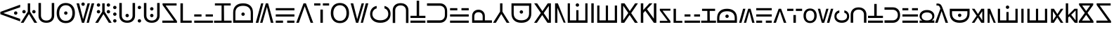 SplineFontDB: 3.2
FontName: daech
FullName: daech Regular
FamilyName: daech
Weight: Regular
Copyright: 
Version: 1
ItalicAngle: 0
UnderlinePosition: -370
UnderlineWidth: 120
Ascent: 1638
Descent: 410
InvalidEm: 0
sfntRevision: 0x00010000
LayerCount: 2
Layer: 0 1 "Back" 1
Layer: 1 1 "Fore" 0
XUID: [1021 497 -1877248868 12277393]
BaseHoriz: 4 'hang' 'ideo' 'math' 'romn'
BaseScript: 'bopo' 3  -216 -216 -216 0
BaseScript: 'cyrl' 3  -216 -216 -216 0
BaseScript: 'grek' 3  -216 -216 -216 0
BaseScript: 'hang' 3  -216 -216 -216 0
BaseScript: 'hani' 3  -216 -216 -216 0
BaseScript: 'kana' 3  -216 -216 -216 0
BaseScript: 'latn' 3  -216 -216 -216 0
BaseScript: 'thai' 3  -216 -216 -216 0
StyleMap: 0x0040
FSType: 0
OS2Version: 3
OS2_WeightWidthSlopeOnly: 0
OS2_UseTypoMetrics: 0
CreationTime: 1496154258
ModificationTime: 1605143655
PfmFamily: 81
TTFWeight: 400
TTFWidth: 5
LineGap: 0
VLineGap: 0
Panose: 0 0 5 0 0 0 0 0 0 0
OS2TypoAscent: 1950
OS2TypoAOffset: 0
OS2TypoDescent: -494
OS2TypoDOffset: 0
OS2TypoLinegap: 0
OS2WinAscent: 1950
OS2WinAOffset: 0
OS2WinDescent: 494
OS2WinDOffset: 0
HheadAscent: 1950
HheadAOffset: 0
HheadDescent: -494
HheadDOffset: 0
OS2SubXSize: 1331
OS2SubYSize: 1228
OS2SubXOff: 0
OS2SubYOff: 153
OS2SupXSize: 1331
OS2SupYSize: 1228
OS2SupXOff: 0
OS2SupYOff: 716
OS2StrikeYSize: 120
OS2StrikeYPos: 624
OS2CapHeight: 1443
OS2XHeight: 1040
OS2Vendor: 'DECH'
MarkAttachClasses: 1
DEI: 91125
MacFeat: 0 0 0
MacName: 0 0 24 "All Typographic Features"
MacName: 0 1 24 "Fonctions typographiques"
MacName: 0 2 32 "Alle typografischen Mglichkeiten"
MacName: 0 3 21 "Funzioni Tipografiche"
MacName: 0 4 28 "Alle typografische kenmerken"
MacSetting: 0
MacName: 0 0 17 "All Type Features"
MacName: 0 1 31 "Toutes fonctions typographiques"
MacName: 0 2 23 "Alle Auszeichnungsarten"
MacName: 0 3 17 "Tutte le Funzioni"
MacName: 0 4 18 "Alle typekenmerken"
MacFeat: 1 0 0
MacName: 0 0 9 "Ligatures"
MacName: 0 1 9 "Ligatures"
MacName: 0 2 9 "Ligaturen"
MacName: 0 3 8 "Legature"
MacName: 0 4 9 "Ligaturen"
MacSetting: 2
MacName: 0 0 16 "Common Ligatures"
MacName: 0 1 18 "Ligatures Usuelles"
MacName: 0 2 17 "Normale Ligaturen"
MacName: 0 3 18 "Legature pi Comuni"
MacName: 0 4 28 "Gemeenschappelijke Ligaturen"
MacFeat: 2 1 0
MacName: 0 0 18 "Cursive connection"
MacName: 0 1 23 "Connection des Cursives"
MacName: 0 4 19 "Cursieve verbinding"
MacSetting: 0
MacName: 0 0 11 "Unconnected"
MacName: 0 1 13 "Non connectes"
MacName: 0 4 14 "Niet verbonden"
MacSetting: 2
MacName: 0 0 7 "Cursive"
MacName: 0 1 20 "Pleinement connectes"
MacName: 0 4 7 "Cursief"
MacFeat: 3 1 0
MacName: 0 0 11 "Letter Case"
MacName: 0 1 5 "Casse"
MacName: 0 4 20 "Hoofd/kleine letters"
MacSetting: 0
MacName: 0 0 18 "Upper & Lower Case"
MacName: 0 1 23 "Majuscules & Minuscules"
MacName: 0 2 9 "Gro/Klein"
MacName: 0 3 21 "Maiuscolo & minuscolo"
MacName: 0 4 24 "Hoofd- en kleine letters"
MacSetting: 3
MacName: 0 0 10 "Small Caps"
MacName: 0 1 18 "Petites Majuscules"
MacName: 0 2 10 "Kapitlchen"
MacName: 0 3 12 "Maiuscoletto"
MacName: 0 4 19 "Kleine hoofdletters"
MacFeat: 6 1 0
MacName: 0 0 14 "Number Spacing"
MacName: 0 1 23 "Espacement des chiffres"
MacName: 0 4 15 "Nummerafstanden"
MacSetting: 0
MacName: 0 0 18 "Monospaced Numbers"
MacName: 0 1 24 "Chiffres de largeur fixe"
MacName: 0 2 15 "Tabellenziffern"
MacName: 0 3 12 "Monospaziata"
MacName: 0 4 21 "Vaste nummerafstanden"
MacFeat: 10 1 0
MacName: 0 0 17 "Vertical Position"
MacName: 0 1 18 "Position Verticale"
MacName: 0 4 17 "Verticale positie"
MacSetting: 0
MacName: 0 0 24 "Normal Vertical Position"
MacName: 0 1 26 "Position Verticale Normale"
MacName: 0 2 6 "Normal"
MacName: 0 3 17 "Posizione Normale"
MacName: 0 4 25 "Normale verticale positie"
MacSetting: 1
MacName: 0 0 9 "Superiors"
MacName: 0 1 18 "Position Suprieure"
MacName: 0 2 12 "Hochgestellt"
MacName: 0 3 5 "Apice"
MacName: 0 4 11 "Superieuren"
MacSetting: 2
MacName: 0 0 9 "Inferiors"
MacName: 0 1 18 "Position Infrieure"
MacName: 0 2 12 "Tiefgestellt"
MacName: 0 3 6 "Pedice"
MacName: 0 4 11 "Inferieuren"
MacFeat: 11 1 0
MacName: 0 0 9 "Fractions"
MacName: 0 1 9 "Fractions"
MacName: 0 4 7 "Breuken"
MacSetting: 0
MacName: 0 0 12 "No Fractions"
MacName: 0 1 16 "Pas de Fractions"
MacName: 0 2 11 "Kein Bruche"
MacName: 0 3 16 "Nessuna Frazione"
MacName: 0 4 12 "Geen breuken"
MacSetting: 2
MacName: 0 0 18 "Diagonal Fractions"
MacName: 0 1 22 "Fractions en Diagonale"
MacName: 0 2 16 "Diagonaler Bruch"
MacName: 0 3 18 "Frazioni Diagonali"
MacName: 0 4 17 "Diagonale breuken"
EndMacFeatures
ShortTable: maxp 16
  1
  0
  17518
  237
  32
  0
  0
  2
  0
  1
  1
  0
  64
  0
  0
  0
EndShort
LangName: 1033 "" "" "" "daech Regular" "" "" "" "" "" "" "" "" "" "" "" "" "daech" "Regular"
Encoding: UnicodeFull
Compacted: 1
UnicodeInterp: none
NameList: AGL For New Fonts
DisplaySize: -128
AntiAlias: 1
FitToEm: 1
WinInfo: 0 29 13
BeginPrivate: 0
EndPrivate
TeXData: 1 0 0 215040 107520 71680 532480 -1048576 71680 783286 444596 497025 792723 393216 433062 380633 303038 157286 324010 404750 52429 2506097 1059062 262144
BeginChars: 1114112 98

StartChar: space
Encoding: 32 32 0
Width: 420
Flags: W
LayerCount: 2
EndChar

StartChar: zero
Encoding: 48 48 1
Width: 1493
Flags: W
HStem: 598 248<1057.64 1230.36> 1320 20G<1413.75 1468>
VStem: 1020 248<635.129 807.84>
LayerCount: 2
Fore
SplineSet
1144 846 m 132,-1,1
 1195 846 1195 846 1231.5 809 c 132,-1,2
 1268 772 1268 772 1268 721 c 132,-1,3
 1268 670 1268 670 1231.5 634 c 132,-1,4
 1195 598 1195 598 1144 598 c 132,-1,5
 1093 598 1093 598 1056.5 634 c 132,-1,6
 1020 670 1020 670 1020 721 c 132,-1,7
 1020 772 1020 772 1056.5 809 c 132,-1,0
 1093 846 1093 846 1144 846 c 132,-1,1
25 808 m 1,8,-1
 1468 1340 l 1,9,-1
 1468 1150 l 1,10,-1
 244 722 l 1,11,-1
 1468 292 l 1,12,-1
 1468 104 l 1,13,-1
 25 636 l 1,14,-1
 25 808 l 1,8,-1
EndSplineSet
EndChar

StartChar: one
Encoding: 49 49 2
Width: 1248
Flags: W
HStem: 0 21G<25 242.16 1005.84 1223> 0 21G<25 242.16 1005.84 1223> 698 248<176.644 349.356 898.644 1071.36> 1423 20G<537 711> 1423 20G<537 711>
VStem: 139 248<735.644 908.356> 537 174<822 1443> 861 248<735.644 908.356>
CounterMasks: 1 07
LayerCount: 2
Fore
SplineSet
263 946 m 128,-1,1
 314 946 314 946 350.5 909.5 c 128,-1,2
 387 873 387 873 387 822 c 128,-1,3
 387 771 387 771 350.5 734.5 c 128,-1,4
 314 698 314 698 263 698 c 128,-1,5
 212 698 212 698 175.5 734.5 c 128,-1,6
 139 771 139 771 139 822 c 128,-1,7
 139 873 139 873 175.5 909.5 c 128,-1,0
 212 946 212 946 263 946 c 128,-1,1
985 946 m 128,-1,9
 1036 946 1036 946 1072.5 909.5 c 128,-1,10
 1109 873 1109 873 1109 822 c 128,-1,11
 1109 771 1109 771 1072.5 734.5 c 128,-1,12
 1036 698 1036 698 985 698 c 128,-1,13
 934 698 934 698 897.5 734.5 c 128,-1,14
 861 771 861 771 861 822 c 128,-1,15
 861 873 861 873 897.5 909.5 c 128,-1,8
 934 946 934 946 985 946 c 128,-1,9
711 1443 m 1,16,-1
 711 822 l 1,17,-1
 1223 0 l 1,18,-1
 1018 0 l 1,19,-1
 624 648 l 1,20,-1
 230 0 l 1,21,-1
 25 0 l 1,22,-1
 537 822 l 1,23,-1
 537 1443 l 1,24,-1
 711 1443 l 1,16,-1
EndSplineSet
EndChar

StartChar: two
Encoding: 50 50 3
Width: 1326
Flags: W
HStem: 0 166<457.738 868.262> 1447 20G<90 270 1056 1236>
VStem: 90 180<353.503 1467> 1056 180<353.503 1467>
LayerCount: 2
Fore
SplineSet
663 0 m 132,-1,1
 399 0 399 0 244.5 147.5 c 132,-1,2
 90 295 90 295 90 530 c 6,3,-1
 90 1467 l 5,4,-1
 270 1467 l 5,5,-1
 270 542 l 6,6,7
 270 375 270 375 374.5 270.5 c 132,-1,8
 479 166 479 166 663 166 c 132,-1,9
 847 166 847 166 951.5 270.5 c 132,-1,10
 1056 375 1056 375 1056 542 c 6,11,-1
 1056 1467 l 5,12,-1
 1236 1467 l 5,13,-1
 1236 530 l 6,14,15
 1236 295 1236 295 1081.5 147.5 c 132,-1,0
 927 0 927 0 663 0 c 132,-1,1
EndSplineSet
EndChar

StartChar: three
Encoding: 51 51 4
Width: 1498
Flags: W
HStem: -24 166<542.443 955.557> 597 248<662.644 835.356> 1301 166<542.443 955.557>
VStem: 84 185<448.796 993.752> 625 248<634.644 807.356> 1229 185<448.796 993.752>
CounterMasks: 1 1c
LayerCount: 2
Fore
SplineSet
749 845 m 128,-1,1
 800 845 800 845 836.5 808.5 c 128,-1,2
 873 772 873 772 873 721 c 128,-1,3
 873 670 873 670 836.5 633.5 c 128,-1,4
 800 597 800 597 749 597 c 128,-1,5
 698 597 698 597 661.5 633.5 c 128,-1,6
 625 670 625 670 625 721 c 128,-1,7
 625 772 625 772 661.5 808.5 c 128,-1,0
 698 845 698 845 749 845 c 128,-1,1
749 1467 m 128,-1,9
 1056 1467 1056 1467 1235 1266 c 128,-1,10
 1414 1065 1414 1065 1414 721 c 128,-1,11
 1414 377 1414 377 1235 176.5 c 128,-1,12
 1056 -24 1056 -24 749 -24 c 128,-1,13
 442 -24 442 -24 263 176.5 c 128,-1,14
 84 377 84 377 84 721 c 128,-1,15
 84 1065 84 1065 263 1266 c 128,-1,8
 442 1467 442 1467 749 1467 c 128,-1,9
749 1301 m 128,-1,17
 528 1301 528 1301 398.5 1144.5 c 128,-1,18
 269 988 269 988 269 721.5 c 128,-1,19
 269 455 269 455 398.5 298.5 c 128,-1,20
 528 142 528 142 749 142 c 128,-1,21
 970 142 970 142 1099.5 298.5 c 128,-1,22
 1229 455 1229 455 1229 721.5 c 128,-1,23
 1229 988 1229 988 1099.5 1144.5 c 128,-1,16
 970 1301 970 1301 749 1301 c 128,-1,17
EndSplineSet
EndChar

StartChar: four
Encoding: 52 52 5
Width: 1380
Flags: W
HStem: 0 21G<432.553 605.807 780 947.447> 0 21G<432.553 605.807 780 947.447> 1257 248<435.644 608.356> 1423 20G<45 237.907 841.482 1019 1141.91 1335> 1423 20G<45 237.907 841.482 1019 1141.91 1335>
VStem: 398 248<1294.13 1466.84>
LayerCount: 2
Fore
SplineSet
522 1505 m 128,-1,1
 573 1505 573 1505 609.5 1468 c 128,-1,2
 646 1431 646 1431 646 1380 c 128,-1,3
 646 1329 646 1329 609.5 1293 c 128,-1,4
 573 1257 573 1257 522 1257 c 128,-1,5
 471 1257 471 1257 434.5 1293 c 128,-1,6
 398 1329 398 1329 398 1380 c 128,-1,7
 398 1431 398 1431 434.5 1468 c 128,-1,0
 471 1505 471 1505 522 1505 c 128,-1,1
780 0 m 1,8,-1
 1147 1443 l 1,9,-1
 1335 1443 l 1,10,-1
 942 0 l 1,11,-1
 780 0 l 1,8,-1
1019 1443 m 1,12,-1
 600 0 l 1,13,-1
 438 0 l 1,14,-1
 45 1443 l 1,15,-1
 233 1443 l 1,16,-1
 522 265 l 1,17,-1
 847 1443 l 1,18,-1
 1019 1443 l 1,12,-1
EndSplineSet
EndChar

StartChar: five
Encoding: 53 53 6
Width: 1248
Flags: W
HStem: 0 21G<25 242.16 1005.84 1223> 0 21G<25 242.16 1005.84 1223> 698 248<176.644 349.356 898.644 1071.36> 1194 248<176.644 349.356 898.644 1071.36>
VStem: 139 248<735.644 908.356 1231.64 1404.36> 537 174<822 1443> 861 248<735.644 908.356 1231.64 1404.36>
CounterMasks: 1 0e
LayerCount: 2
Fore
SplineSet
263 1442 m 128,-1,1
 314 1442 314 1442 350.5 1405.5 c 128,-1,2
 387 1369 387 1369 387 1318 c 128,-1,3
 387 1267 387 1267 350.5 1230.5 c 128,-1,4
 314 1194 314 1194 263 1194 c 128,-1,5
 212 1194 212 1194 175.5 1230.5 c 128,-1,6
 139 1267 139 1267 139 1318 c 128,-1,7
 139 1369 139 1369 175.5 1405.5 c 128,-1,0
 212 1442 212 1442 263 1442 c 128,-1,1
985 1442 m 128,-1,9
 1036 1442 1036 1442 1072.5 1405.5 c 128,-1,10
 1109 1369 1109 1369 1109 1318 c 128,-1,11
 1109 1267 1109 1267 1072.5 1230.5 c 128,-1,12
 1036 1194 1036 1194 985 1194 c 128,-1,13
 934 1194 934 1194 897.5 1230.5 c 128,-1,14
 861 1267 861 1267 861 1318 c 128,-1,15
 861 1369 861 1369 897.5 1405.5 c 128,-1,8
 934 1442 934 1442 985 1442 c 128,-1,9
263 946 m 128,-1,17
 314 946 314 946 350.5 909.5 c 128,-1,18
 387 873 387 873 387 822 c 128,-1,19
 387 771 387 771 350.5 734.5 c 128,-1,20
 314 698 314 698 263 698 c 128,-1,21
 212 698 212 698 175.5 734.5 c 128,-1,22
 139 771 139 771 139 822 c 128,-1,23
 139 873 139 873 175.5 909.5 c 128,-1,16
 212 946 212 946 263 946 c 128,-1,17
985 946 m 128,-1,25
 1036 946 1036 946 1072.5 909.5 c 128,-1,26
 1109 873 1109 873 1109 822 c 128,-1,27
 1109 771 1109 771 1072.5 734.5 c 128,-1,28
 1036 698 1036 698 985 698 c 128,-1,29
 934 698 934 698 897.5 734.5 c 128,-1,30
 861 771 861 771 861 822 c 128,-1,31
 861 873 861 873 897.5 909.5 c 128,-1,24
 934 946 934 946 985 946 c 128,-1,25
711 1443 m 1,32,-1
 711 822 l 1,33,-1
 1223 0 l 1,34,-1
 1018 0 l 1,35,-1
 624 648 l 1,36,-1
 230 0 l 1,37,-1
 25 0 l 1,38,-1
 537 822 l 1,39,-1
 537 1443 l 1,40,-1
 711 1443 l 1,32,-1
EndSplineSet
EndChar

StartChar: six
Encoding: 54 54 7
Width: 448
Flags: W
HStem: 20 248<137.644 310.356> 516 248<137.644 310.356> 1012 248<137.644 310.356>
VStem: 100 248<57.6442 230.356 553.644 726.356 1049.64 1222.36>
CounterMasks: 1 e0
LayerCount: 2
Fore
SplineSet
224 1260 m 128,-1,1
 275 1260 275 1260 311.5 1223.5 c 128,-1,2
 348 1187 348 1187 348 1136 c 128,-1,3
 348 1085 348 1085 311.5 1048.5 c 128,-1,4
 275 1012 275 1012 224 1012 c 128,-1,5
 173 1012 173 1012 136.5 1048.5 c 128,-1,6
 100 1085 100 1085 100 1136 c 128,-1,7
 100 1187 100 1187 136.5 1223.5 c 128,-1,0
 173 1260 173 1260 224 1260 c 128,-1,1
224 268 m 128,-1,9
 275 268 275 268 311.5 231.5 c 128,-1,10
 348 195 348 195 348 144 c 128,-1,11
 348 93 348 93 311.5 56.5 c 128,-1,12
 275 20 275 20 224 20 c 128,-1,13
 173 20 173 20 136.5 56.5 c 128,-1,14
 100 93 100 93 100 144 c 128,-1,15
 100 195 100 195 136.5 231.5 c 128,-1,8
 173 268 173 268 224 268 c 128,-1,9
224 764 m 128,-1,17
 275 764 275 764 311.5 727.5 c 128,-1,18
 348 691 348 691 348 640 c 128,-1,19
 348 589 348 589 311.5 552.5 c 128,-1,20
 275 516 275 516 224 516 c 128,-1,21
 173 516 173 516 136.5 552.5 c 128,-1,22
 100 589 100 589 100 640 c 128,-1,23
 100 691 100 691 136.5 727.5 c 128,-1,16
 173 764 173 764 224 764 c 128,-1,17
EndSplineSet
EndChar

StartChar: seven
Encoding: 55 55 8
Width: 1326
Flags: W
HStem: 0 166<457.738 868.262> 414 248<576.644 749.356> 1447 20G<90 270 1056 1236>
VStem: 90 180<353.503 1467> 539 248<451.129 623.84> 1056 180<353.503 1467>
CounterMasks: 1 1c
LayerCount: 2
Fore
SplineSet
663 662 m 132,-1,1
 714 662 714 662 750.5 625 c 132,-1,2
 787 588 787 588 787 537 c 132,-1,3
 787 486 787 486 750.5 450 c 132,-1,4
 714 414 714 414 663 414 c 132,-1,5
 612 414 612 414 575.5 450 c 132,-1,6
 539 486 539 486 539 537 c 132,-1,7
 539 588 539 588 575.5 625 c 132,-1,0
 612 662 612 662 663 662 c 132,-1,1
663 0 m 128,-1,9
 399 0 399 0 244.5 147.5 c 128,-1,10
 90 295 90 295 90 530 c 2,11,-1
 90 1467 l 1,12,-1
 270 1467 l 1,13,-1
 270 542 l 2,14,15
 270 375 270 375 374.5 270.5 c 128,-1,16
 479 166 479 166 663 166 c 128,-1,17
 847 166 847 166 951.5 270.5 c 128,-1,18
 1056 375 1056 375 1056 542 c 2,19,-1
 1056 1467 l 1,20,-1
 1236 1467 l 1,21,-1
 1236 530 l 2,22,23
 1236 295 1236 295 1081.5 147.5 c 128,-1,8
 927 0 927 0 663 0 c 128,-1,9
EndSplineSet
EndChar

StartChar: eight
Encoding: 56 56 9
Width: 448
Flags: W
HStem: 20 248<137.644 310.356> 1012 248<137.644 310.356>
VStem: 100 248<57.6442 230.356 1049.64 1222.36>
LayerCount: 2
Fore
SplineSet
224 1260 m 128,-1,1
 275 1260 275 1260 311.5 1223.5 c 128,-1,2
 348 1187 348 1187 348 1136 c 128,-1,3
 348 1085 348 1085 311.5 1048.5 c 128,-1,4
 275 1012 275 1012 224 1012 c 128,-1,5
 173 1012 173 1012 136.5 1048.5 c 128,-1,6
 100 1085 100 1085 100 1136 c 128,-1,7
 100 1187 100 1187 136.5 1223.5 c 128,-1,0
 173 1260 173 1260 224 1260 c 128,-1,1
224 268 m 128,-1,9
 275 268 275 268 311.5 231.5 c 128,-1,10
 348 195 348 195 348 144 c 128,-1,11
 348 93 348 93 311.5 56.5 c 128,-1,12
 275 20 275 20 224 20 c 128,-1,13
 173 20 173 20 136.5 56.5 c 128,-1,14
 100 93 100 93 100 144 c 128,-1,15
 100 195 100 195 136.5 231.5 c 128,-1,8
 173 268 173 268 224 268 c 128,-1,9
EndSplineSet
EndChar

StartChar: nine
Encoding: 57 57 10
Width: 1326
Flags: W
HStem: 0 166<457.738 868.262> 414 248<576.644 749.356> 910 248<576.644 749.356> 1447 20G<90 270 1056 1236>
VStem: 90 180<353.503 1467> 539 248<451.129 623.84 947.129 1119.84> 1056 180<353.503 1467>
CounterMasks: 1 0e
LayerCount: 2
Fore
SplineSet
663 1158 m 128,-1,1
 714 1158 714 1158 750.5 1121 c 128,-1,2
 787 1084 787 1084 787 1033 c 128,-1,3
 787 982 787 982 750.5 946 c 128,-1,4
 714 910 714 910 663 910 c 128,-1,5
 612 910 612 910 575.5 946 c 128,-1,6
 539 982 539 982 539 1033 c 128,-1,7
 539 1084 539 1084 575.5 1121 c 128,-1,0
 612 1158 612 1158 663 1158 c 128,-1,1
663 662 m 128,-1,9
 714 662 714 662 750.5 625 c 128,-1,10
 787 588 787 588 787 537 c 128,-1,11
 787 486 787 486 750.5 450 c 128,-1,12
 714 414 714 414 663 414 c 128,-1,13
 612 414 612 414 575.5 450 c 128,-1,14
 539 486 539 486 539 537 c 128,-1,15
 539 588 539 588 575.5 625 c 128,-1,8
 612 662 612 662 663 662 c 128,-1,9
663 0 m 128,-1,17
 399 0 399 0 244.5 147.5 c 128,-1,18
 90 295 90 295 90 530 c 2,19,-1
 90 1467 l 1,20,-1
 270 1467 l 1,21,-1
 270 542 l 2,22,23
 270 375 270 375 374.5 270.5 c 128,-1,24
 479 166 479 166 663 166 c 128,-1,25
 847 166 847 166 951.5 270.5 c 128,-1,26
 1056 375 1056 375 1056 542 c 2,27,-1
 1056 1467 l 1,28,-1
 1236 1467 l 1,29,-1
 1236 530 l 2,30,31
 1236 295 1236 295 1081.5 147.5 c 128,-1,16
 927 0 927 0 663 0 c 128,-1,17
EndSplineSet
EndChar

StartChar: A
Encoding: 65 65 11
Width: 1267
Flags: W
HStem: 0 162<100 936> 1281 162<344 1139>
LayerCount: 2
Fore
SplineSet
1167 0 m 1,0,-1
 100 0 l 1,1,-1
 100 162 l 1,2,-1
 936 162 l 1,3,-1
 117 1322 l 1,4,-1
 117 1443 l 1,5,-1
 1139 1443 l 1,6,-1
 1139 1281 l 1,7,-1
 344 1281 l 1,8,-1
 1167 121 l 1,9,-1
 1167 0 l 1,0,-1
EndSplineSet
EndChar

StartChar: B
Encoding: 66 66 12
Width: 1017
Flags: W
HStem: 0 162<320 959> 1423 20G<140 320> 1423 20G<140 320>
VStem: 140 180<162 1443>
LayerCount: 2
Fore
SplineSet
959 162 m 5,0,-1
 959 0 l 5,1,-1
 140 0 l 5,2,-1
 140 1443 l 1,3,-1
 320 1443 l 1,4,-1
 320 162 l 5,5,-1
 959 162 l 5,0,-1
EndSplineSet
EndChar

StartChar: C
Encoding: 67 67 13
Width: 1600
Flags: W
HStem: 0 162<120 1480> 462 162<120 650 950 1480>
LayerCount: 2
Fore
SplineSet
950 624 m 5,0,-1
 1480 624 l 5,1,-1
 1480 462 l 5,2,-1
 950 462 l 5,3,-1
 950 624 l 5,0,-1
120 624 m 5,4,-1
 650 624 l 5,5,-1
 650 462 l 5,6,-1
 120 462 l 5,7,-1
 120 624 l 5,4,-1
120 162 m 5,8,-1
 1480 162 l 5,9,-1
 1480 0 l 5,10,-1
 120 0 l 5,11,-1
 120 162 l 5,8,-1
EndSplineSet
EndChar

StartChar: D
Encoding: 68 68 14
Width: 1230
Flags: W
HStem: 0 160<-25 525 705 1255> 1283 160<39 525 697 1191>
VStem: 525 180<160 1283>
LayerCount: 2
Fore
SplineSet
1191 1443 m 1,0,-1
 1191 1283 l 1,1,-1
 697 1283 l 1,2,-1
 705 160 l 1,3,-1
 1255 160 l 1,4,-1
 1255 0 l 1,5,-1
 -25 0 l 1,6,-1
 -25 160 l 1,7,-1
 525 160 l 1,8,-1
 525 1283 l 1,9,-1
 39 1283 l 1,10,-1
 39 1443 l 1,11,-1
 1191 1443 l 1,0,-1
EndSplineSet
EndChar

StartChar: E
Encoding: 69 69 15
Width: 1723
Flags: W
HStem: 0 180<302 1421> 516 248<775.644 948.356> 1259 184<592.145 1131.53>
VStem: 140 162<180 983.461> 738 248<553.644 726.356> 1421 162<180 983.859>
LayerCount: 2
Fore
SplineSet
862 764 m 132,-1,1
 913 764 913 764 949.5 727.5 c 132,-1,2
 986 691 986 691 986 640 c 132,-1,3
 986 589 986 589 949.5 552.5 c 132,-1,4
 913 516 913 516 862 516 c 132,-1,5
 811 516 811 516 774.5 552.5 c 132,-1,6
 738 589 738 589 738 640 c 132,-1,7
 738 691 738 691 774.5 727.5 c 132,-1,0
 811 764 811 764 862 764 c 132,-1,1
140 0 m 1,8,-1
 140 762 l 1,9,10
 141 1084 141 1084 331 1263.5 c 128,-1,11
 521 1443 521 1443 861 1443 c 128,-1,12
 1201 1443 1201 1443 1393 1263 c 0,13,14
 1583 1085 1583 1085 1583 762 c 2,15,-1
 1583 0 l 1,16,-1
 140 0 l 1,8,-1
302 180 m 1,17,-1
 1421 180 l 1,18,-1
 1421 750 l 2,19,20
 1421 995 1421 995 1277 1127 c 128,-1,21
 1133 1259 1133 1259 862 1259 c 0,22,23
 593 1259 593 1259 447 1127 c 0,24,25
 302 997 302 997 302 750 c 2,26,-1
 302 180 l 1,17,-1
EndSplineSet
EndChar

StartChar: F
Encoding: 70 70 16
Width: 1380
Flags: W
HStem: 0 21G<45 238.087 361 538.518 1142.09 1335> 0 21G<45 238.087 361 538.518 1142.09 1335> 1423 20G<432.553 600 774.193 947.447> 1423 20G<432.553 600 774.193 947.447>
LayerCount: 2
Fore
SplineSet
600 1443 m 1,0,-1
 233 0 l 1,1,-1
 45 0 l 1,2,-1
 438 1443 l 1,3,-1
 600 1443 l 1,0,-1
361 0 m 1,4,-1
 780 1443 l 1,5,-1
 942 1443 l 1,6,-1
 1335 0 l 1,7,-1
 1147 0 l 1,8,-1
 858 1178 l 1,9,-1
 533 0 l 1,10,-1
 361 0 l 1,4,-1
EndSplineSet
LCarets2: 1 0
EndChar

StartChar: G
Encoding: 71 71 17
Width: 1600
Flags: W
HStem: 0 162<120 650 950 1480> 462 162<120 1480> 924 162<120 1480>
CounterMasks: 1 e0
LayerCount: 2
Fore
SplineSet
120 924 m 5,0,-1
 120 1086 l 5,1,-1
 1480 1086 l 5,2,-1
 1480 924 l 5,3,-1
 120 924 l 5,0,-1
950 0 m 1,4,-1
 950 162 l 1,5,-1
 1480 162 l 1,6,-1
 1480 0 l 1,7,-1
 950 0 l 1,4,-1
120 0 m 1,8,-1
 120 162 l 1,9,-1
 650 162 l 1,10,-1
 650 0 l 1,11,-1
 120 0 l 1,8,-1
120 462 m 5,12,-1
 120 624 l 5,13,-1
 1480 624 l 5,14,-1
 1480 462 l 5,15,-1
 120 462 l 5,12,-1
EndSplineSet
EndChar

StartChar: H
Encoding: 72 72 18
Width: 1286
Flags: W
HStem: 0 21G<25 221.01 1064.99 1261> 0 21G<25 221.01 1064.99 1261> 1423 20G<549.626 736.374> 1423 20G<549.626 736.374>
LayerCount: 2
Fore
SplineSet
729 1443 m 1,0,-1
 1261 0 l 1,1,-1
 1072 0 l 1,2,-1
 643 1224 l 1,3,-1
 214 0 l 1,4,-1
 25 0 l 1,5,-1
 557 1443 l 1,6,-1
 729 1443 l 1,0,-1
EndSplineSet
EndChar

StartChar: I
Encoding: 73 73 19
Width: 1190
Flags: W
HStem: 0 21G<505 685> 0 21G<505 685> 1281 162<50 505 685 1140>
VStem: 505 180<0 980>
LayerCount: 2
Fore
SplineSet
685 1443 m 1,0,-1
 1140 1443 l 1,1,-1
 1140 1281 l 1,2,-1
 685 1281 l 1,3,-1
 685 1443 l 1,0,-1
505 1281 m 1,4,-1
 50 1281 l 1,5,-1
 50 1443 l 1,6,-1
 505 1443 l 1,7,-1
 505 1281 l 1,4,-1
685 980 m 1,8,-1
 685 0 l 1,9,-1
 505 0 l 1,10,-1
 505 980 l 1,11,-1
 685 980 l 1,8,-1
EndSplineSet
EndChar

StartChar: J
Encoding: 74 74 20
Width: 1498
Flags: W
HStem: -24 166<542.443 955.557> 1301 166<542.443 955.557>
VStem: 84 185<448.796 993.752> 1229 185<448.796 993.752>
LayerCount: 2
Fore
SplineSet
749 1467 m 128,-1,1
 1056 1467 1056 1467 1235 1266 c 128,-1,2
 1414 1065 1414 1065 1414 721 c 128,-1,3
 1414 377 1414 377 1235 176.5 c 128,-1,4
 1056 -24 1056 -24 749 -24 c 128,-1,5
 442 -24 442 -24 263 176.5 c 128,-1,6
 84 377 84 377 84 721 c 128,-1,7
 84 1065 84 1065 263 1266 c 128,-1,0
 442 1467 442 1467 749 1467 c 128,-1,1
749 1301 m 128,-1,9
 528 1301 528 1301 398.5 1144.5 c 128,-1,10
 269 988 269 988 269 721.5 c 128,-1,11
 269 455 269 455 398.5 298.5 c 128,-1,12
 528 142 528 142 749 142 c 128,-1,13
 970 142 970 142 1099.5 298.5 c 128,-1,14
 1229 455 1229 455 1229 721.5 c 128,-1,15
 1229 988 1229 988 1099.5 1144.5 c 128,-1,8
 970 1301 970 1301 749 1301 c 128,-1,9
EndSplineSet
EndChar

StartChar: K
Encoding: 75 75 21
Width: 1380
Flags: W
HStem: 0 21G<432.553 605.807 780 947.447> 0 21G<432.553 605.807 780 947.447> 1423 20G<45 237.907 841.482 1019 1141.91 1335> 1423 20G<45 237.907 841.482 1019 1141.91 1335>
LayerCount: 2
Fore
SplineSet
780 0 m 1,0,-1
 1147 1443 l 1,1,-1
 1335 1443 l 1,2,-1
 942 0 l 1,3,-1
 780 0 l 1,0,-1
1019 1443 m 1,4,-1
 600 0 l 1,5,-1
 438 0 l 1,6,-1
 45 1443 l 1,7,-1
 233 1443 l 1,8,-1
 522 265 l 1,9,-1
 847 1443 l 1,10,-1
 1019 1443 l 1,4,-1
EndSplineSet
EndChar

StartChar: L
Encoding: 76 76 22
Width: 1651
Flags: W
HStem: 0 185<552.122 1100.61> 1067 182<450.212 559 1127 1221.87>
VStem: 80 166<451.069 849.953> 1405 166<449.752 868.46>
LayerCount: 2
Fore
SplineSet
1571 650 m 0,0,1
 1571 351 1571 351 1369.5 175.5 c 128,-1,2
 1168 0 1168 0 826.5 0 c 128,-1,3
 485 0 485 0 282.5 177 c 128,-1,4
 80 354 80 354 80 650 c 0,5,6
 80 886 80 886 211.5 1050.5 c 128,-1,7
 343 1215 343 1215 559 1249 c 1,8,-1
 559 1067 l 1,9,10
 417 1032 417 1032 331.5 918 c 128,-1,11
 246 804 246 804 246 650 c 0,12,13
 246 439 246 439 404 312 c 128,-1,14
 562 185 562 185 826.5 185 c 128,-1,15
 1091 185 1091 185 1248 311 c 128,-1,16
 1405 437 1405 437 1405 651 c 0,17,18
 1405 810 1405 810 1332 919 c 128,-1,19
 1259 1028 1259 1028 1127 1067 c 1,20,-1
 1127 1249 l 1,21,22
 1341 1199 1341 1199 1456 1044 c 128,-1,23
 1571 889 1571 889 1571 650 c 0,0,1
EndSplineSet
EndChar

StartChar: M
Encoding: 77 77 23
Width: 1326
Flags: W
HStem: 1289 166<457.738 868.262>
VStem: 90 180<-12 1101.5> 1056 180<-12 1101.5>
LayerCount: 2
Fore
SplineSet
663 1455 m 128,-1,1
 927 1455 927 1455 1081.5 1307.5 c 128,-1,2
 1236 1160 1236 1160 1236 925 c 2,3,-1
 1236 -12 l 1,4,-1
 1056 -12 l 1,5,-1
 1056 913 l 2,6,7
 1056 1080 1056 1080 951.5 1184.5 c 128,-1,8
 847 1289 847 1289 663 1289 c 128,-1,9
 479 1289 479 1289 374.5 1184.5 c 128,-1,10
 270 1080 270 1080 270 913 c 2,11,-1
 270 -12 l 1,12,-1
 90 -12 l 1,13,-1
 90 925 l 2,14,15
 90 1160 90 1160 244.5 1307.5 c 128,-1,0
 399 1455 399 1455 663 1455 c 128,-1,1
EndSplineSet
EndChar

StartChar: N
Encoding: 78 78 24
Width: 1190
Flags: W
HStem: 0 162<50 1140> 357 162<50 505 685 1140>
VStem: 505 180<519 1638>
LayerCount: 2
Fore
SplineSet
1140 162 m 1,0,-1
 1140 0 l 1,1,-1
 50 0 l 1,2,-1
 50 162 l 1,3,-1
 1140 162 l 1,0,-1
505 1638 m 1,4,-1
 685 1638 l 1,5,-1
 685 519 l 1,6,-1
 1140 519 l 1,7,-1
 1140 357 l 1,8,-1
 50 357 l 1,9,-1
 50 519 l 1,10,-1
 505 519 l 1,11,-1
 505 1638 l 1,4,-1
EndSplineSet
EndChar

StartChar: O
Encoding: 79 79 25
Width: 1627
Flags: W
HStem: 0 180<80 1193.5> 1263 180<80 1193.5>
VStem: 1381 166<369.739 1073.26>
LayerCount: 2
Fore
SplineSet
1547 573 m 0,0,1
 1547 309 1547 309 1399.5 154.5 c 128,-1,2
 1252 0 1252 0 1017 0 c 2,3,-1
 80 0 l 1,4,-1
 80 180 l 1,5,-1
 1005 180 l 2,6,7
 1172 180 1172 180 1276.5 284.5 c 128,-1,8
 1381 389 1381 389 1381 573 c 0,9,-1
 1381 870 l 0,10,11
 1381 1054 1381 1054 1276.5 1158.5 c 128,-1,12
 1172 1263 1172 1263 1005 1263 c 2,13,-1
 80 1263 l 1,14,-1
 80 1443 l 1,15,-1
 1017 1443 l 2,16,17
 1252 1443 1252 1443 1399.5 1288.5 c 128,-1,18
 1547 1134 1547 1134 1547 870 c 0,19,-1
 1547 573 l 0,0,1
EndSplineSet
EndChar

StartChar: P
Encoding: 80 80 26
Width: 1600
Flags: W
HStem: 0 162<120 1480> 462 162<120 1480> 924 162<120 650 950 1480>
CounterMasks: 1 e0
LayerCount: 2
Fore
SplineSet
950 1086 m 1,0,-1
 1480 1086 l 1,1,-1
 1480 924 l 1,2,-1
 950 924 l 1,3,-1
 950 1086 l 1,0,-1
120 1086 m 1,4,-1
 650 1086 l 1,5,-1
 650 924 l 1,6,-1
 120 924 l 1,7,-1
 120 1086 l 1,4,-1
120 462 m 1,8,-1
 120 624 l 1,9,-1
 1480 624 l 1,10,-1
 1480 462 l 1,11,-1
 120 462 l 1,8,-1
120 162 m 1,12,-1
 1480 162 l 1,13,-1
 1480 0 l 1,14,-1
 120 0 l 1,15,-1
 120 162 l 1,12,-1
EndSplineSet
EndChar

StartChar: Q
Encoding: 81 81 27
Width: 1623
Flags: W
HStem: 0 180<300 908 1068 1583> 784 185<428.791 778.022>
VStem: 140 160<180 648.914> 908 160<180 647.594>
LayerCount: 2
Fore
SplineSet
140 0 m 1,0,-1
 140 507 l 2,1,2
 140 710 140 710 269.5 839.5 c 128,-1,3
 399 969 399 969 603.5 969 c 128,-1,4
 808 969 808 969 938 839 c 128,-1,5
 1068 709 1068 709 1068 505 c 2,6,-1
 1068 180 l 1,7,-1
 1583 180 l 1,8,-1
 1583 0 l 1,9,-1
 140 0 l 1,0,-1
300 180 m 1,10,-1
 908 180 l 1,11,-1
 908 460 l 2,12,13
 908 614 908 614 827.5 699 c 128,-1,14
 747 784 747 784 603 784 c 128,-1,15
 459 784 459 784 379.5 699.5 c 128,-1,16
 300 615 300 615 300 460 c 2,17,-1
 300 180 l 1,10,-1
EndSplineSet
LCarets2: 1 1346
EndChar

StartChar: R
Encoding: 82 82 28
Width: 1248
Flags: W
HStem: 0 21G<25 242.16 1005.84 1223> 0 21G<25 242.16 1005.84 1223> 1423 20G<537 711> 1423 20G<537 711>
VStem: 537 174<822 1443>
LayerCount: 2
Fore
SplineSet
711 1443 m 1,0,-1
 711 822 l 1,1,-1
 1223 0 l 1,2,-1
 1018 0 l 1,3,-1
 624 648 l 1,4,-1
 230 0 l 1,5,-1
 25 0 l 1,6,-1
 537 822 l 1,7,-1
 537 1443 l 1,8,-1
 711 1443 l 1,0,-1
EndSplineSet
EndChar

StartChar: S
Encoding: 83 83 29
Width: 1723
Flags: W
HStem: 0 184<591.466 1130.86> 679 248<774.644 947.356> 1263 180<302 1421>
VStem: 140 162<459.141 1263> 737 248<716.644 889.356> 1421 162<459.539 1263>
LayerCount: 2
Fore
SplineSet
861 679 m 132,-1,1
 810 679 810 679 773.5 715.5 c 132,-1,2
 737 752 737 752 737 803 c 132,-1,3
 737 854 737 854 773.5 890.5 c 132,-1,4
 810 927 810 927 861 927 c 132,-1,5
 912 927 912 927 948.5 890.5 c 132,-1,6
 985 854 985 854 985 803 c 132,-1,7
 985 752 985 752 948.5 715.5 c 132,-1,0
 912 679 912 679 861 679 c 132,-1,1
1583 1443 m 1,8,-1
 1583 681 l 1,9,10
 1582 359 1582 359 1392 179.5 c 128,-1,11
 1202 0 1202 0 862 0 c 128,-1,12
 522 0 522 0 330 180 c 0,13,14
 140 358 140 358 140 681 c 2,15,-1
 140 1443 l 1,16,-1
 1583 1443 l 1,8,-1
1421 1263 m 1,17,-1
 302 1263 l 1,18,-1
 302 693 l 2,19,20
 302 448 302 448 446 316 c 128,-1,21
 590 184 590 184 861 184 c 0,22,23
 1130 184 1130 184 1276 316 c 0,24,25
 1421 446 1421 446 1421 693 c 2,26,-1
 1421 1263 l 1,17,-1
EndSplineSet
EndChar

StartChar: T
Encoding: 84 84 30
Width: 1410
Flags: W
HStem: 0 21G<45 262.53 1007.68 1270> 0 21G<45 262.53 1007.68 1270> 1423 20G<51 281.276 1029.55 1270> 1423 20G<51 281.276 1029.55 1270>
VStem: 1120 150<172 1257>
LayerCount: 2
Fore
SplineSet
1021 0 m 1,0,-1
 638 575 l 1,1,-1
 249 0 l 1,2,-1
 45 0 l 1,3,-1
 536 723 l 1,4,-1
 536 730 l 1,5,-1
 51 1443 l 1,6,-1
 268 1443 l 1,7,-1
 653 863 l 1,8,-1
 1043 1443 l 1,9,-1
 1270 1443 l 1,10,-1
 1270 0 l 1,11,-1
 1021 0 l 1,0,-1
1120 1257 m 1,12,-1
 750 721 l 1,13,-1
 750 715 l 1,14,-1
 1120 172 l 1,15,-1
 1120 1257 l 1,12,-1
EndSplineSet
EndChar

StartChar: U
Encoding: 85 85 31
Width: 937
Flags: W
HStem: 0 21G<140 308> 0 21G<140 308> 1423 20G<140 349.955> 1423 20G<140 349.955>
VStem: 140 168<0 1112>
LayerCount: 2
Fore
SplineSet
912 10 m 1,0,-1
 768 10 l 1,1,-1
 308 1112 l 1,2,-1
 308 0 l 1,3,-1
 140 0 l 1,4,-1
 140 1443 l 1,5,-1
 342 1443 l 1,6,-1
 912 10 l 1,0,-1
EndSplineSet
EndChar

StartChar: V
Encoding: 86 86 32
Width: 1723
Flags: W
HStem: 0 180<302 765 925 1421> 1195 248<758.644 931.356>
VStem: 140 162<180 1443> 721 248<1232.64 1405.36> 765 160<180 937> 1421 162<180 1443>
LayerCount: 2
Fore
SplineSet
845 1195 m 132,-1,1
 794 1195 794 1195 757.5 1231.5 c 132,-1,2
 721 1268 721 1268 721 1319 c 132,-1,3
 721 1370 721 1370 757.5 1406.5 c 132,-1,4
 794 1443 794 1443 845 1443 c 132,-1,5
 896 1443 896 1443 932.5 1406.5 c 132,-1,6
 969 1370 969 1370 969 1319 c 132,-1,7
 969 1268 969 1268 932.5 1231.5 c 132,-1,0
 896 1195 896 1195 845 1195 c 132,-1,1
1421 1443 m 1,8,-1
 1583 1443 l 1,9,-1
 1583 0 l 1,10,-1
 140 0 l 1,11,-1
 140 1443 l 1,12,-1
 302 1443 l 1,13,-1
 302 180 l 1,14,-1
 765 180 l 1,15,-1
 765 937 l 1,16,-1
 925 937 l 1,17,-1
 925 180 l 1,18,-1
 1421 180 l 1,19,-1
 1421 1443 l 1,8,-1
EndSplineSet
EndChar

StartChar: W
Encoding: 87 87 33
Width: 414
Flags: W
HStem: 0 21G<120 294> 0 21G<120 294> 1423 20G<120 294> 1423 20G<120 294>
VStem: 120 174<0 1443>
LayerCount: 2
Fore
SplineSet
120 0 m 1,0,-1
 120 1443 l 1,1,-1
 294 1443 l 1,2,-1
 294 0 l 1,3,-1
 120 0 l 1,0,-1
EndSplineSet
LCarets2: 1 0
EndChar

StartChar: X
Encoding: 88 88 34
Width: 1723
Flags: W
HStem: 0 180<302 765 925 1421> 1261 20G<140 302 765 925 1421 1583>
VStem: 140 162<180 1281> 765 160<180 1281> 1421 162<180 1281>
LayerCount: 2
Fore
SplineSet
1421 1281 m 1,0,-1
 1583 1281 l 1,1,-1
 1583 0 l 1,2,-1
 140 0 l 1,3,-1
 140 1281 l 1,4,-1
 302 1281 l 1,5,-1
 302 180 l 1,6,-1
 765 180 l 1,7,-1
 765 1281 l 1,8,-1
 925 1281 l 1,9,-1
 925 180 l 1,10,-1
 1421 180 l 1,11,-1
 1421 1281 l 1,0,-1
EndSplineSet
LCarets2: 2 0 0
EndChar

StartChar: Y
Encoding: 89 89 35
Width: 1410
Flags: W
HStem: 0 21G<140 380.448 1128.72 1359> 0 21G<140 380.448 1128.72 1359> 1423 20G<140 402.322 1147.47 1365> 1423 20G<140 402.322 1147.47 1365>
VStem: 140 150<186 1271>
LayerCount: 2
Fore
SplineSet
389 1443 m 1,0,-1
 772 868 l 1,1,-1
 1161 1443 l 1,2,-1
 1365 1443 l 1,3,-1
 874 720 l 1,4,-1
 874 713 l 1,5,-1
 1359 0 l 1,6,-1
 1142 0 l 1,7,-1
 757 580 l 1,8,-1
 367 0 l 1,9,-1
 140 0 l 1,10,-1
 140 1443 l 1,11,-1
 389 1443 l 1,0,-1
290 186 m 1,12,-1
 660 722 l 1,13,-1
 660 728 l 1,14,-1
 290 1271 l 1,15,-1
 290 186 l 1,12,-1
EndSplineSet
EndChar

StartChar: Z
Encoding: 90 90 36
Width: 1412
Flags: W
HStem: 0 21G<140 320 1077.85 1272> 0 21G<140 320 1077.85 1272> 1423 20G<140 320 749.899 990 1092 1272> 1423 20G<140 320 749.899 990 1092 1272>
VStem: 140 180<0 724 948 1443> 1092 180<302 1443>
LayerCount: 2
Fore
SplineSet
1092 302 m 1,0,-1
 1092 1443 l 1,1,-1
 1272 1443 l 1,2,-1
 1272 0 l 1,3,-1
 1092 0 l 1,4,-1
 466 885 l 1,5,-1
 320 724 l 1,6,-1
 320 0 l 1,7,-1
 140 0 l 1,8,-1
 140 1443 l 1,9,-1
 320 1443 l 1,10,-1
 320 948 l 1,11,-1
 768 1443 l 1,12,-1
 990 1443 l 1,13,-1
 591 1013 l 1,14,-1
 1092 302 l 1,0,-1
EndSplineSet
EndChar

StartChar: a
Encoding: 97 97 37
Width: 956
Flags: W
HStem: 0 143<90 665> 897 143<290 865>
LayerCount: 2
Fore
SplineSet
866 0 m 1,0,-1
 90 0 l 1,1,-1
 90 143 l 1,2,-1
 665 143 l 1,3,-1
 93 916 l 1,4,-1
 93 1040 l 1,5,-1
 865 1040 l 1,6,-1
 865 897 l 1,7,-1
 290 897 l 1,8,-1
 866 121 l 1,9,-1
 866 0 l 1,0,-1
EndSplineSet
EndChar

StartChar: b
Encoding: 98 98 38
Width: 807
Flags: W
HStem: 0 142<294 757> 1020 20G<120 294>
VStem: 120 174<142 1040>
LayerCount: 2
Fore
SplineSet
757 142 m 1,0,-1
 757 0 l 1,1,-1
 120 0 l 1,2,-1
 120 1040 l 1,3,-1
 294 1040 l 1,4,-1
 294 142 l 1,5,-1
 757 142 l 1,0,-1
EndSplineSet
EndChar

StartChar: c
Encoding: 99 99 39
Width: 1330
Flags: W
HStem: 0 162<100 1230> 462 162<100 530 800 1230>
LayerCount: 2
Fore
SplineSet
800 624 m 1,0,-1
 1230 624 l 1,1,-1
 1230 462 l 1,2,-1
 800 462 l 1,3,-1
 800 624 l 1,0,-1
100 624 m 1,4,-1
 530 624 l 1,5,-1
 530 462 l 1,6,-1
 100 462 l 1,7,-1
 100 624 l 1,4,-1
100 162 m 1,8,-1
 1230 162 l 1,9,-1
 1230 0 l 1,10,-1
 100 0 l 1,11,-1
 100 162 l 1,8,-1
EndSplineSet
EndChar

StartChar: d
Encoding: 100 100 40
Width: 1040
Flags: W
HStem: 0 160<-20 430 610 1060> 880 160<44 430 602 996>
VStem: 430 180<160 880>
LayerCount: 2
Fore
SplineSet
996 1040 m 1,0,-1
 996 880 l 1,1,-1
 602 880 l 1,2,-1
 610 160 l 1,3,-1
 1060 160 l 1,4,-1
 1060 0 l 1,5,-1
 -20 0 l 1,6,-1
 -20 160 l 1,7,-1
 430 160 l 1,8,-1
 430 880 l 1,9,-1
 44 880 l 1,10,-1
 44 1040 l 1,11,-1
 996 1040 l 1,0,-1
EndSplineSet
EndChar

StartChar: e
Encoding: 101 101 41
Width: 1683
Flags: W
HStem: 0 180<282 1401> 360 248<755.644 928.356> 856 184<571.409 1110.71>
VStem: 120 162<180 578.984> 718 248<397.644 570.356> 1401 162<180 580.859>
LayerCount: 2
Fore
SplineSet
842 608 m 128,-1,1
 893 608 893 608 929.5 571.5 c 128,-1,2
 966 535 966 535 966 484 c 128,-1,3
 966 433 966 433 929.5 396.5 c 128,-1,4
 893 360 893 360 842 360 c 128,-1,5
 791 360 791 360 754.5 396.5 c 128,-1,6
 718 433 718 433 718 484 c 128,-1,7
 718 535 718 535 754.5 571.5 c 128,-1,0
 791 608 791 608 842 608 c 128,-1,1
120 0 m 1,8,-1
 120 359 l 1,9,10
 120 678 120 678 311 860 c 0,11,12
 499 1040 499 1040 841 1040 c 0,13,14
 1179 1040 1179 1040 1373 860 c 0,15,16
 1563 682 1563 682 1563 359 c 2,17,-1
 1563 0 l 1,18,-1
 120 0 l 1,8,-1
282 180 m 1,19,-1
 1401 180 l 1,20,-1
 1401 347 l 2,21,22
 1401 592 1401 592 1256.5 724 c 128,-1,23
 1112 856 1112 856 842 856 c 128,-1,24
 572 856 572 856 427 724 c 0,25,26
 282 594 282 594 282 347 c 2,27,-1
 282 180 l 1,19,-1
EndSplineSet
EndChar

StartChar: f
Encoding: 102 102 42
Width: 1187
Flags: W
HStem: 0 21G<30 207.596 377 546.556 979.083 1157> 0 21G<30 207.596 377 546.556 979.083 1157> 1020 20G<314.423 493 686.923 871.596>
LayerCount: 2
Fore
SplineSet
693 1040 m 1,0,-1
 866 1040 l 1,1,-1
 1157 0 l 1,2,-1
 984 0 l 1,3,-1
 776 846 l 1,4,-1
 541 0 l 1,5,-1
 377 0 l 1,6,-1
 693 1040 l 1,0,-1
202 0 m 1,7,-1
 30 0 l 1,8,-1
 320 1040 l 1,9,-1
 493 1040 l 1,10,-1
 202 0 l 1,7,-1
EndSplineSet
LCarets2: 1 0
EndChar

StartChar: g
Encoding: 103 103 43
Width: 1330
Flags: W
HStem: 0 162<100 530 800 1230> 462 162<100 1230> 924 162<100 1230>
CounterMasks: 1 e0
LayerCount: 2
Fore
SplineSet
100 924 m 5,0,-1
 100 1086 l 5,1,-1
 1230 1086 l 5,2,-1
 1230 924 l 5,3,-1
 100 924 l 5,0,-1
800 0 m 1,4,-1
 800 162 l 1,5,-1
 1230 162 l 1,6,-1
 1230 0 l 1,7,-1
 800 0 l 1,4,-1
100 0 m 1,8,-1
 100 162 l 1,9,-1
 530 162 l 1,10,-1
 530 0 l 1,11,-1
 100 0 l 1,8,-1
100 462 m 5,12,-1
 100 624 l 5,13,-1
 1230 624 l 5,14,-1
 1230 462 l 5,15,-1
 100 462 l 5,12,-1
EndSplineSet
EndChar

StartChar: h
Encoding: 104 104 44
Width: 985
Flags: W
HStem: 0 21G<23 212.713 774.263 962> 0 21G<23 212.713 774.263 962> 1020 20G<398.635 587.346>
LayerCount: 2
Fore
SplineSet
962 0 m 1,0,-1
 781 0 l 1,1,-1
 493 855 l 1,2,-1
 206 0 l 1,3,-1
 23 0 l 1,4,-1
 406 1040 l 1,5,-1
 580 1040 l 1,6,-1
 962 0 l 1,0,-1
EndSplineSet
EndChar

StartChar: i
Encoding: 105 105 45
Width: 1190
Flags: W
HStem: 0 21G<505 685> 0 21G<505 685> 878 162<50 505 685 1140>
VStem: 505 180<0 577>
LayerCount: 2
Fore
SplineSet
685 1040 m 1,0,-1
 1140 1040 l 1,1,-1
 1140 878 l 1,2,-1
 685 878 l 1,3,-1
 685 1040 l 1,0,-1
505 878 m 1,4,-1
 50 878 l 1,5,-1
 50 1040 l 1,6,-1
 505 1040 l 1,7,-1
 505 878 l 1,4,-1
685 577 m 1,8,-1
 685 0 l 1,9,-1
 505 0 l 1,10,-1
 505 577 l 1,11,-1
 685 577 l 1,8,-1
EndSplineSet
EndChar

StartChar: j
Encoding: 106 106 46
Width: 1087
Flags: W
HStem: -18 153<385.819 701.574> 905 153<385.819 701.574>
VStem: 62 177<297.568 742.432> 848 177<297.613 742.824>
LayerCount: 2
Fore
SplineSet
893 128 m 128,-1,1
 761 -18 761 -18 543.5 -18 c 128,-1,2
 326 -18 326 -18 194 127.5 c 128,-1,3
 62 273 62 273 62 520 c 128,-1,4
 62 767 62 767 194 912.5 c 128,-1,5
 326 1058 326 1058 543.5 1058 c 128,-1,6
 761 1058 761 1058 893 912.5 c 128,-1,7
 1025 767 1025 767 1025 520.5 c 128,-1,0
 1025 274 1025 274 893 128 c 128,-1,1
544 135 m 128,-1,9
 684 135 684 135 766 236.5 c 128,-1,10
 848 338 848 338 848 520 c 128,-1,11
 848 702 848 702 766 803.5 c 128,-1,12
 684 905 684 905 544 905 c 128,-1,13
 404 905 404 905 321.5 803 c 128,-1,14
 239 701 239 701 239 520 c 128,-1,15
 239 339 239 339 321.5 237 c 128,-1,8
 404 135 404 135 544 135 c 128,-1,9
EndSplineSet
EndChar

StartChar: k
Encoding: 107 107 47
Width: 1187
Flags: W
HStem: 0 21G<315.404 500.077 694 872.577> 0 21G<315.404 500.077 694 872.577> 1020 20G<30 207.917 640.444 810 979.404 1157>
LayerCount: 2
Fore
SplineSet
494 0 m 1,0,-1
 321 0 l 1,1,-1
 30 1040 l 1,2,-1
 203 1040 l 1,3,-1
 411 194 l 1,4,-1
 646 1040 l 1,5,-1
 810 1040 l 1,6,-1
 494 0 l 1,0,-1
985 1040 m 1,7,-1
 1157 1040 l 1,8,-1
 867 0 l 1,9,-1
 694 0 l 1,10,-1
 985 1040 l 1,7,-1
EndSplineSet
EndChar

StartChar: l
Encoding: 108 108 48
Width: 1196
Flags: W
HStem: 0 177<378.736 818.552> 897 20G<784 862>
VStem: 60 154<321.912 638.212> 984 152<326.481 642.85>
LayerCount: 2
Fore
SplineSet
420 915 m 1,0,-1
 420 745 l 1,1,2
 330 725 330 725 272 656.5 c 128,-1,3
 214 588 214 588 214 465.5 c 128,-1,4
 214 343 214 343 318 260 c 128,-1,5
 422 177 422 177 600 177 c 128,-1,6
 778 177 778 177 881 260.5 c 128,-1,7
 984 344 984 344 984 481 c 0,8,9
 984 586 984 586 931 654.5 c 128,-1,10
 878 723 878 723 784 746 c 1,11,-1
 784 917 l 1,12,13
 940 897 940 897 1038 776.5 c 128,-1,14
 1136 656 1136 656 1136 480 c 0,15,16
 1136 262 1136 262 992 131 c 128,-1,17
 848 0 848 0 601 0 c 128,-1,18
 354 0 354 0 207 131 c 128,-1,19
 60 262 60 262 60 463 c 128,-1,20
 60 664 60 664 165.5 780.5 c 128,-1,21
 271 897 271 897 420 915 c 1,0,-1
EndSplineSet
EndChar

StartChar: m
Encoding: 109 109 49
Width: 1287
Flags: W
HStem: 976 166<440.661 849.11>
VStem: 70 180<4 787.653> 1036 180<4 788.896>
LayerCount: 2
Fore
SplineSet
644 1142 m 128,-1,1
 908 1142 908 1142 1062 994 c 0,2,3
 1216 848 1216 848 1216 612 c 2,4,-1
 1216 4 l 1,5,-1
 1036 4 l 1,6,-1
 1036 600 l 2,7,8
 1036 767 1036 767 932 871.5 c 128,-1,9
 828 976 828 976 644 976 c 128,-1,10
 460 976 460 976 355 871 c 128,-1,11
 250 766 250 766 250 600 c 2,12,-1
 250 4 l 1,13,-1
 70 4 l 5,14,-1
 70 612 l 2,15,16
 70 848 70 848 225 994 c 0,17,0
 380 1142 380 1142 644 1142 c 128,-1,1
EndSplineSet
EndChar

StartChar: n
Encoding: 110 110 50
Width: 1190
Flags: W
HStem: 0 162<50 1140> 357 162<50 505 685 1140> 1377 20G<505 685>
VStem: 505 180<519 1397>
LayerCount: 2
Fore
SplineSet
1140 162 m 5,0,-1
 1140 0 l 5,1,-1
 50 0 l 5,2,-1
 50 162 l 5,3,-1
 1140 162 l 5,0,-1
505 1397 m 1,4,-1
 685 1397 l 1,5,-1
 685 519 l 5,6,-1
 1140 519 l 5,7,-1
 1140 357 l 5,8,-1
 50 357 l 5,9,-1
 50 519 l 5,10,-1
 505 519 l 5,11,-1
 505 1397 l 1,4,-1
EndSplineSet
EndChar

StartChar: o
Encoding: 111 111 51
Width: 1287
Flags: W
HStem: 0 180<75 858.896> 966 180<75 858.896>
VStem: 1046 166<367.45 778.55>
LayerCount: 2
Fore
SplineSet
1212 573 m 128,-1,1
 1212 308 1212 308 1064 154 c 0,2,3
 918 0 918 0 682 0 c 2,4,-1
 75 0 l 1,5,-1
 75 180 l 1,6,-1
 670 180 l 2,7,8
 837 180 837 180 941.5 284.5 c 128,-1,9
 1046 389 1046 389 1046 573 c 128,-1,10
 1046 757 1046 757 941.5 861.5 c 128,-1,11
 837 966 837 966 670 966 c 2,12,-1
 75 966 l 1,13,-1
 75 1146 l 5,14,-1
 682 1146 l 2,15,16
 918 1146 918 1146 1064 992 c 0,17,0
 1212 838 1212 838 1212 573 c 128,-1,1
EndSplineSet
EndChar

StartChar: p
Encoding: 112 112 52
Width: 1330
Flags: W
HStem: 0 162<100 1230> 462 162<100 1230> 924 162<100 530 800 1230>
CounterMasks: 1 e0
LayerCount: 2
Fore
SplineSet
1230 162 m 1,0,-1
 1230 0 l 1,1,-1
 100 0 l 1,2,-1
 100 162 l 1,3,-1
 1230 162 l 1,0,-1
530 1086 m 1,4,-1
 530 924 l 1,5,-1
 100 924 l 1,6,-1
 100 1086 l 1,7,-1
 530 1086 l 1,4,-1
1230 1086 m 1,8,-1
 1230 924 l 1,9,-1
 800 924 l 1,10,-1
 800 1086 l 1,11,-1
 1230 1086 l 1,8,-1
1230 624 m 1,12,-1
 1230 462 l 1,13,-1
 100 462 l 1,14,-1
 100 624 l 1,15,-1
 1230 624 l 1,12,-1
EndSplineSet
EndChar

StartChar: q
Encoding: 113 113 53
Width: 1116
Flags: W
HStem: 0 174<20 214 332.625 783.375 908 1096> 768 178<337.2 776.925>
VStem: 20 152<316.254 624.833> 943 153<319.965 621.273>
LayerCount: 2
Fore
SplineSet
276 687 m 128,-1,1
 172 606 172 606 172 470 c 128,-1,2
 172 334 172 334 276 254 c 128,-1,3
 380 174 380 174 558 174 c 128,-1,4
 736 174 736 174 840 254 c 128,-1,5
 944 334 944 334 943 470 c 128,-1,6
 942 606 942 606 838 687 c 128,-1,7
 734 768 734 768 557 768 c 128,-1,0
 380 768 380 768 276 687 c 128,-1,1
20 502 m 0,8,9
 20 702 20 702 167 824 c 128,-1,10
 314 946 314 946 557 946 c 128,-1,11
 800 946 800 946 948 824 c 128,-1,12
 1096 702 1096 702 1096 506 c 0,13,14
 1096 396 1096 396 1046 309 c 128,-1,15
 996 222 996 222 908 174 c 1,16,-1
 1096 174 l 1,17,-1
 1096 0 l 1,18,-1
 20 0 l 1,19,-1
 20 166 l 1,20,-1
 214 166 l 1,21,22
 124 215 124 215 72 303 c 128,-1,23
 20 391 20 391 20 502 c 0,8,9
EndSplineSet
LCarets2: 1 557
EndChar

StartChar: r
Encoding: 114 114 54
Width: 991
Flags: W
HStem: 0 21G<23 215.651 778.349 968> 0 21G<23 215.651 778.349 968> 1282 147<124 312.122>
LayerCount: 2
Fore
SplineSet
124 1277 m 1,0,1
 124 1424 l 1,2,3
 152 1429 152 1429 196 1429 c 0,4,5
 337 1429 337 1429 414.5 1362 c 128,-1,6
 492 1295 492 1295 559 1113 c 2,7,-1
 968 0 l 1,8,-1
 785 0 l 1,9,-1
 497 866 l 1,10,-1
 209 0 l 1,11,-1
 23 0 l 1,12,-1
 407 1041 l 1,13,-1
 383 1114 l 2,14,15
 327 1282 327 1282 206 1282 c 0,16,17
 148 1282 148 1282 124 1277 c 1,0,1
EndSplineSet
EndChar

StartChar: s
Encoding: 115 115 55
Width: 1683
Flags: W
HStem: 0 184<572.285 1111.59> 432 248<754.644 927.356> 860 180<282 1401>
VStem: 120 162<459.141 860> 717 248<469.644 642.356> 1401 162<461.016 860>
LayerCount: 2
Fore
SplineSet
841 432 m 128,-1,1
 790 432 790 432 753.5 468.5 c 128,-1,2
 717 505 717 505 717 556 c 128,-1,3
 717 607 717 607 753.5 643.5 c 128,-1,4
 790 680 790 680 841 680 c 128,-1,5
 892 680 892 680 928.5 643.5 c 128,-1,6
 965 607 965 607 965 556 c 128,-1,7
 965 505 965 505 928.5 468.5 c 128,-1,0
 892 432 892 432 841 432 c 128,-1,1
1563 1040 m 1,8,-1
 1563 681 l 1,9,10
 1563 362 1563 362 1372 180 c 0,11,12
 1184 0 1184 0 842 0 c 0,13,14
 504 0 504 0 310 180 c 0,15,16
 120 358 120 358 120 681 c 2,17,-1
 120 1040 l 1,18,-1
 1563 1040 l 1,8,-1
1401 860 m 1,19,-1
 282 860 l 1,20,-1
 282 693 l 2,21,22
 282 448 282 448 426.5 316 c 128,-1,23
 571 184 571 184 841 184 c 128,-1,24
 1111 184 1111 184 1256 316 c 0,25,26
 1401 446 1401 446 1401 693 c 2,27,-1
 1401 860 l 1,19,-1
EndSplineSet
EndChar

StartChar: t
Encoding: 116 116 56
Width: 1060
Flags: W
HStem: 0 21G<33 238.677 713.424 940> 0 21G<33 238.677 713.424 940> 1020 20G<39 245.821 717.333 940>
VStem: 800 140<181 859>
LayerCount: 2
Fore
SplineSet
940 1040 m 1,0,-1
 940 0 l 1,1,-1
 726 0 l 1,2,-1
 477 396 l 1,3,-1
 226 0 l 1,4,-1
 33 0 l 1,5,-1
 387 520 l 1,6,-1
 39 1040 l 1,7,-1
 233 1040 l 1,8,-1
 483 650 l 1,9,-1
 730 1040 l 1,10,-1
 940 1040 l 1,0,-1
800 859 m 1,11,-1
 573 527 l 1,12,-1
 800 181 l 1,13,-1
 800 859 l 1,11,-1
EndSplineSet
EndChar

StartChar: u
Encoding: 117 117 57
Width: 730
Flags: W
HStem: 0 21G<110 258 545.65 706> 0 21G<110 258 545.65 706> 1020 20G<110 299.962>
VStem: 110 148<0 709>
LayerCount: 2
Fore
SplineSet
554 0 m 1,0,-1
 258 709 l 1,1,-1
 258 0 l 1,2,-1
 110 0 l 1,3,-1
 110 1040 l 1,4,-1
 292 1040 l 1,5,-1
 706 0 l 1,6,-1
 554 0 l 1,0,-1
EndSplineSet
EndChar

StartChar: v
Encoding: 118 118 58
Width: 1723
Flags: W
HStem: 0 180<302 765 925 1421> 1020 20G<140 302 1421 1583> 1033 248<758.644 931.356>
VStem: 140 162<180 1040> 721 248<1070.64 1243.36> 765 160<180 800> 1421 162<180 1040>
LayerCount: 2
Fore
SplineSet
845 1033 m 132,-1,1
 794 1033 794 1033 757.5 1069.5 c 132,-1,2
 721 1106 721 1106 721 1157 c 132,-1,3
 721 1208 721 1208 757.5 1244.5 c 132,-1,4
 794 1281 794 1281 845 1281 c 132,-1,5
 896 1281 896 1281 932.5 1244.5 c 132,-1,6
 969 1208 969 1208 969 1157 c 132,-1,7
 969 1106 969 1106 932.5 1069.5 c 132,-1,0
 896 1033 896 1033 845 1033 c 132,-1,1
1421 1040 m 1,8,-1
 1583 1040 l 1,9,-1
 1583 0 l 1,10,-1
 140 0 l 1,11,-1
 140 1040 l 1,12,-1
 302 1040 l 1,13,-1
 302 180 l 1,14,-1
 765 180 l 1,15,-1
 765 800 l 1,16,-1
 925 800 l 1,17,-1
 925 180 l 1,18,-1
 1421 180 l 1,19,-1
 1421 1040 l 1,8,-1
EndSplineSet
EndChar

StartChar: w
Encoding: 119 119 59
Width: 384
Flags: W
HStem: 0 21G<110 274> 0 21G<110 274> 1020 20G<110 274>
VStem: 110 164<0 1040>
LayerCount: 2
Fore
SplineSet
110 0 m 1,0,-1
 110 1040 l 1,1,-1
 274 1040 l 1,2,-1
 274 0 l 1,3,-1
 110 0 l 1,0,-1
EndSplineSet
LCarets2: 1 0
EndChar

StartChar: x
Encoding: 120 120 60
Width: 1723
Flags: W
HStem: 0 180<302 765 925 1421> 1020 20G<140 302 765 925 1421 1583>
VStem: 140 162<180 1040> 765 160<180 1040> 1421 162<180 1040>
LayerCount: 2
Fore
SplineSet
1421 1040 m 1,0,-1
 1583 1040 l 1,1,-1
 1583 0 l 1,2,-1
 140 0 l 1,3,-1
 140 1040 l 1,4,-1
 302 1040 l 1,5,-1
 302 180 l 1,6,-1
 765 180 l 1,7,-1
 765 1040 l 1,8,-1
 925 1040 l 1,9,-1
 925 180 l 1,10,-1
 1421 180 l 1,11,-1
 1421 1040 l 1,0,-1
EndSplineSet
LCarets2: 2 0 0
EndChar

StartChar: y
Encoding: 121 121 61
Width: 1060
Flags: W
HStem: 0 21G<120 342.667 814.179 1021> 0 21G<120 342.667 814.179 1021> 1020 20G<120 346.576 821.323 1027>
VStem: 120 140<181 859>
LayerCount: 2
Fore
SplineSet
120 0 m 1,0,-1
 120 1040 l 1,1,-1
 334 1040 l 1,2,-1
 583 644 l 1,3,-1
 834 1040 l 1,4,-1
 1027 1040 l 1,5,-1
 673 520 l 1,6,-1
 1021 0 l 1,7,-1
 827 0 l 1,8,-1
 577 390 l 1,9,-1
 330 0 l 1,10,-1
 120 0 l 1,0,-1
260 181 m 1,11,-1
 487 513 l 1,12,-1
 260 859 l 1,13,-1
 260 181 l 1,11,-1
EndSplineSet
EndChar

StartChar: z
Encoding: 122 122 62
Width: 994
Flags: W
HStem: 0 21G<122 296 763.05 981> 0 21G<122 296 763.05 981> 1040 383G<122 296 736.087 981> 1423 20G<122 296>
VStem: 122 174<0 392 578 1443> 841 140<178 915>
LayerCount: 2
Fore
SplineSet
779 0 m 1,0,-1
 393 484 l 1,1,-1
 296 392 l 1,2,-1
 296 0 l 1,3,-1
 122 0 l 1,4,-1
 122 1443 l 1,5,-1
 296 1443 l 1,6,-1
 296 578 l 1,7,-1
 756 1040 l 1,8,-1
 981 1040 l 1,9,-1
 981 0 l 1,10,-1
 779 0 l 1,0,-1
841 915 m 1,11,-1
 516 591 l 1,12,-1
 841 178 l 1,13,-1
 841 915 l 1,11,-1
EndSplineSet
EndChar

StartChar: Agrave
Encoding: 192 192 63
Width: 1267
Flags: W
HStem: 0 162<331 936> 1281 162<344 923>
LayerCount: 2
Fore
SplineSet
1167 0 m 1,0,-1
 100 0 l 1,1,-1
 100 121 l 1,2,-1
 534 732 l 1,3,-1
 117 1322 l 1,4,-1
 117 1443 l 1,5,-1
 1150 1443 l 1,6,-1
 1150 1322 l 1,7,-1
 733 732 l 1,8,-1
 1167 121 l 1,9,-1
 1167 0 l 1,0,-1
936 162 m 1,10,-1
 634 590 l 1,11,-1
 331 162 l 1,12,-1
 936 162 l 1,10,-1
344 1281 m 1,13,-1
 634 873 l 1,14,-1
 923 1281 l 1,15,-1
 344 1281 l 1,13,-1
EndSplineSet
EndChar

StartChar: Aacute
Encoding: 193 193 64
Width: 1267
Flags: W
HStem: 0 162<100 936> 1281 162<344 1139>
LayerCount: 2
Fore
SplineSet
1167 0 m 1,0,-1
 100 0 l 1,1,-1
 100 162 l 1,2,-1
 936 162 l 1,3,-1
 117 1322 l 1,4,-1
 117 1443 l 1,5,-1
 1139 1443 l 1,6,-1
 1139 1281 l 1,7,-1
 344 1281 l 1,8,-1
 1167 121 l 1,9,-1
 1167 0 l 1,0,-1
EndSplineSet
EndChar

StartChar: Aring
Encoding: 197 197 65
Width: 1190
Flags: W
HStem: 0 21G<505 685> 0 21G<505 685> 1119 162<50 505 685 1140> 1476 162<50 505 685 1140> 1604 248<508.644 681.356>
VStem: 471 248<1641.64 1814.36> 505 180<0 1119>
LayerCount: 2
Fore
SplineSet
595 1604 m 128,-1,1
 544 1604 544 1604 507.5 1640.5 c 128,-1,2
 471 1677 471 1677 471 1728 c 128,-1,3
 471 1779 471 1779 507.5 1815.5 c 128,-1,4
 544 1852 544 1852 595 1852 c 128,-1,5
 646 1852 646 1852 682.5 1815.5 c 128,-1,6
 719 1779 719 1779 719 1728 c 128,-1,7
 719 1677 719 1677 682.5 1640.5 c 128,-1,0
 646 1604 646 1604 595 1604 c 128,-1,1
685 1638 m 5,8,-1
 1140 1638 l 5,9,-1
 1140 1476 l 5,10,-1
 685 1476 l 5,11,-1
 685 1638 l 5,8,-1
505 1476 m 5,12,-1
 50 1476 l 5,13,-1
 50 1638 l 5,14,-1
 505 1638 l 5,15,-1
 505 1476 l 5,12,-1
685 0 m 1,16,-1
 505 0 l 1,17,-1
 505 1119 l 1,18,-1
 50 1119 l 1,19,-1
 50 1281 l 1,20,-1
 1140 1281 l 1,21,-1
 1140 1119 l 1,22,-1
 685 1119 l 1,23,-1
 685 0 l 1,16,-1
EndSplineSet
LCarets2: 1 0
EndChar

StartChar: AE
Encoding: 198 198 66
Width: 1723
Flags: W
HStem: 0 180<302 1421> 1259 184<593.02 1130.79>
VStem: 140 162<180 983.461> 1421 162<180 984.174>
LayerCount: 2
Fore
SplineSet
140 0 m 1,0,-1
 140 762 l 1,1,2
 141 1084 141 1084 331 1263.5 c 0,3,4
 522 1443 522 1443 862 1443 c 0,5,6
 1202 1444 1202 1444 1392 1264 c 0,7,8
 1582 1086 1582 1086 1583 762 c 2,9,-1
 1583 0 l 1,10,-1
 140 0 l 1,0,-1
302 180 m 1,11,-1
 1421 180 l 1,12,-1
 1421 750 l 2,13,14
 1420 995 1420 995 1276 1127 c 128,-1,15
 1132 1259 1132 1259 862 1259 c 0,16,17
 593 1260 593 1260 447 1128 c 0,18,19
 302 998 302 998 302 750 c 2,20,-1
 302 180 l 1,11,-1
EndSplineSet
LCarets2: 1 802
EndChar

StartChar: Igrave
Encoding: 204 204 67
Width: 1498
Flags: W
HStem: -24 166<542.443 955.557> 1301 166<542.443 955.557>
VStem: 84 185<448.796 993.752> 1229 185<448.796 993.752>
LayerCount: 2
Fore
SplineSet
749 1467 m 128,-1,1
 1056 1467 1056 1467 1235 1266 c 128,-1,2
 1414 1065 1414 1065 1414 721 c 128,-1,3
 1414 377 1414 377 1235 176.5 c 128,-1,4
 1056 -24 1056 -24 749 -24 c 128,-1,5
 442 -24 442 -24 263 176.5 c 128,-1,6
 84 377 84 377 84 721 c 128,-1,7
 84 1065 84 1065 263 1266 c 128,-1,0
 442 1467 442 1467 749 1467 c 128,-1,1
749 1301 m 128,-1,9
 528 1301 528 1301 398.5 1144.5 c 128,-1,10
 269 988 269 988 269 721.5 c 128,-1,11
 269 455 269 455 398.5 298.5 c 128,-1,12
 528 142 528 142 749 142 c 128,-1,13
 970 142 970 142 1099.5 298.5 c 128,-1,14
 1229 455 1229 455 1229 721.5 c 128,-1,15
 1229 988 1229 988 1099.5 1144.5 c 128,-1,8
 970 1301 970 1301 749 1301 c 128,-1,9
EndSplineSet
EndChar

StartChar: Iacute
Encoding: 205 205 68
Width: 1190
Flags: W
HStem: 0 21G<505 685> 0 21G<505 685> 1119 162<50 505 685 1140> 1476 162<50 1140>
VStem: 505 180<0 1119>
LayerCount: 2
Fore
SplineSet
50 1476 m 1,0,-1
 50 1638 l 1,1,-1
 1140 1638 l 1,2,-1
 1140 1476 l 1,3,-1
 50 1476 l 1,0,-1
685 0 m 1,4,-1
 505 0 l 1,5,-1
 505 1119 l 1,6,-1
 50 1119 l 1,7,-1
 50 1281 l 1,8,-1
 1140 1281 l 1,9,-1
 1140 1119 l 1,10,-1
 685 1119 l 1,11,-1
 685 0 l 1,4,-1
EndSplineSet
EndChar

StartChar: Eth
Encoding: 208 208 69
Width: 1723
Flags: W
HStem: 0 21G<140 289.157> 0 21G<140 289.157> 1047 20G<140 289.157 1433.7 1583>
VStem: 140 162<231 836> 1421 162<244 823>
LayerCount: 2
Fore
SplineSet
140 0 m 1,0,-1
 140 1067 l 1,1,-1
 261 1067 l 1,2,-1
 872 633 l 1,3,-1
 1462 1050 l 1,4,-1
 1583 1050 l 1,5,-1
 1583 17 l 1,6,-1
 1462 17 l 1,7,-1
 872 434 l 1,8,-1
 261 0 l 1,9,-1
 140 0 l 1,0,-1
302 231 m 1,10,-1
 730 534 l 1,11,-1
 302 836 l 1,12,-1
 302 231 l 1,10,-1
1421 823 m 1,13,-1
 1013 534 l 1,14,-1
 1421 244 l 1,15,-1
 1421 823 l 1,13,-1
EndSplineSet
EndChar

StartChar: Ograve
Encoding: 210 210 70
Width: 1190
Flags: W
HStem: 0 162<50 505 685 1140> 1119 162<50 505 685 1140> 1476 162<50 505 685 1140>
VStem: 505 180<162 1119>
LayerCount: 2
Fore
SplineSet
50 0 m 1,0,-1
 50 162 l 1,1,-1
 505 162 l 1,2,-1
 505 1119 l 1,3,-1
 50 1119 l 1,4,-1
 50 1281 l 1,5,-1
 1140 1281 l 1,6,-1
 1140 1119 l 1,7,-1
 685 1119 l 1,8,-1
 685 162 l 1,9,-1
 1140 162 l 1,10,-1
 1140 0 l 1,11,-1
 50 0 l 1,0,-1
685 1638 m 1,12,-1
 1140 1638 l 1,13,-1
 1140 1476 l 1,14,-1
 685 1476 l 1,15,-1
 685 1638 l 1,12,-1
505 1476 m 1,16,-1
 50 1476 l 1,17,-1
 50 1638 l 1,18,-1
 505 1638 l 1,19,-1
 505 1476 l 1,16,-1
EndSplineSet
EndChar

StartChar: Oacute
Encoding: 211 211 71
Width: 1190
Flags: W
HStem: 0 21G<505 685> 0 21G<505 685> 1119 162<50 505 685 1140> 1476 162<50 505 685 1140>
VStem: 505 180<0 1119>
LayerCount: 2
Fore
SplineSet
685 1638 m 1,0,-1
 1140 1638 l 1,1,-1
 1140 1476 l 1,2,-1
 685 1476 l 1,3,-1
 685 1638 l 1,0,-1
505 1476 m 1,4,-1
 50 1476 l 1,5,-1
 50 1638 l 1,6,-1
 505 1638 l 1,7,-1
 505 1476 l 1,4,-1
685 0 m 1,8,-1
 505 0 l 1,9,-1
 505 1119 l 1,10,-1
 50 1119 l 1,11,-1
 50 1281 l 1,12,-1
 1140 1281 l 1,13,-1
 1140 1119 l 1,14,-1
 685 1119 l 1,15,-1
 685 0 l 1,8,-1
EndSplineSet
EndChar

StartChar: Oslash
Encoding: 216 216 72
Width: 1723
Flags: W
HStem: 0 248<758.644 931.356> 1263 180<302 765 925 1421>
VStem: 140 162<0 1263> 721 248<37.6442 210.356> 765 160<506 1263> 1421 162<0 1263>
LayerCount: 2
Fore
SplineSet
845 248 m 128,-1,1
 896 248 896 248 932.5 211.5 c 128,-1,2
 969 175 969 175 969 124 c 128,-1,3
 969 73 969 73 932.5 36.5 c 128,-1,4
 896 0 896 0 845 0 c 128,-1,5
 794 0 794 0 757.5 36.5 c 128,-1,6
 721 73 721 73 721 124 c 128,-1,7
 721 175 721 175 757.5 211.5 c 128,-1,0
 794 248 794 248 845 248 c 128,-1,1
1421 0 m 1,8,-1
 1421 1263 l 1,9,-1
 925 1263 l 1,10,-1
 925 506 l 1,11,-1
 765 506 l 1,12,-1
 765 1263 l 1,13,-1
 302 1263 l 1,14,-1
 302 0 l 1,15,-1
 140 0 l 1,16,-1
 140 1443 l 1,17,-1
 1583 1443 l 1,18,-1
 1583 0 l 1,19,-1
 1421 0 l 1,8,-1
EndSplineSet
EndChar

StartChar: Ugrave
Encoding: 217 217 73
Width: 937
Flags: W
HStem: 0 21G<140 308> 0 21G<140 308> 1423 20G<140 349.955> 1423 20G<140 349.955>
VStem: 140 168<0 1112>
LayerCount: 2
Fore
SplineSet
912 10 m 1,0,-1
 768 10 l 1,1,-1
 308 1112 l 1,2,-1
 308 0 l 1,3,-1
 140 0 l 1,4,-1
 140 1443 l 1,5,-1
 342 1443 l 1,6,-1
 912 10 l 1,0,-1
EndSplineSet
EndChar

StartChar: Uacute
Encoding: 218 218 74
Width: 937
Flags: W
HStem: 0 21G<744 912> 0 21G<744 912> 1423 20G<702.045 912> 1423 20G<702.045 912>
VStem: 744 168<0 1112>
LayerCount: 2
Fore
SplineSet
140 10 m 1,0,-1
 710 1443 l 1,1,-1
 912 1443 l 1,2,-1
 912 0 l 1,3,-1
 744 0 l 1,4,-1
 744 1112 l 1,5,-1
 284 10 l 1,6,-1
 140 10 l 1,0,-1
EndSplineSet
EndChar

StartChar: Yacute
Encoding: 221 221 75
Width: 1279
Flags: W
HStem: 468 185<487.252 794.465> 1263 180<-100 224 384 896 1056 1379>
VStem: 224 160<765.578 1263> 896 160<762.797 1263>
LayerCount: 2
Fore
SplineSet
1379 1443 m 1,0,-1
 1379 1263 l 1,1,-1
 1056 1263 l 1,2,-1
 1056 890 l 2,3,4
 1056 718 1056 718 945 593 c 128,-1,5
 834 468 834 468 641 468 c 0,6,7
 545 468 545 468 465 503 c 0,8,9
 385 537 385 537 333 597 c 0,10,11
 224 721 224 721 224 892 c 2,12,-1
 224 1263 l 1,13,-1
 -100 1263 l 1,14,-1
 -100 1443 l 1,15,-1
 1379 1443 l 1,0,-1
896 1263 m 1,16,-1
 384 1263 l 1,17,-1
 384 941 l 2,18,19
 384 811 384 811 450 732 c 128,-1,20
 516 653 516 653 641 653 c 128,-1,21
 766 653 766 653 831 732 c 128,-1,22
 896 811 896 811 896 941 c 2,23,-1
 896 1263 l 1,16,-1
EndSplineSet
EndChar

StartChar: Thorn
Encoding: 222 222 76
Width: 1232
Flags: W
HStem: 345 160<340 837.422> 1017 160<340 840.203>
VStem: 160 180<21 345 505 1017 1177 1500> 950 185<608.252 915.465>
LayerCount: 2
Fore
SplineSet
160 1500 m 1,0,-1
 340 1500 l 1,1,-1
 340 1177 l 1,2,-1
 713 1177 l 2,3,4
 885 1177 885 1177 1010 1066 c 128,-1,5
 1135 955 1135 955 1135 762 c 0,6,7
 1135 666 1135 666 1100 586 c 0,8,9
 1066 506 1066 506 1006 454 c 0,10,11
 882 345 882 345 711 345 c 2,12,-1
 340 345 l 1,13,-1
 340 21 l 1,14,-1
 160 21 l 1,15,-1
 160 1500 l 1,0,-1
340 1017 m 1,16,-1
 340 505 l 1,17,-1
 662 505 l 2,18,19
 792 505 792 505 871 571 c 128,-1,20
 950 637 950 637 950 762 c 128,-1,21
 950 887 950 887 871 952 c 128,-1,22
 792 1017 792 1017 662 1017 c 2,23,-1
 340 1017 l 1,16,-1
EndSplineSet
EndChar

StartChar: agrave
Encoding: 224 224 77
Width: 956
Flags: W
HStem: 0 143<291 665> 897 143<290 666>
LayerCount: 2
Fore
SplineSet
866 0 m 1,0,-1
 90 0 l 1,1,-1
 90 121 l 1,2,-1
 386 520 l 1,3,-1
 93 916 l 1,4,-1
 93 1040 l 1,5,-1
 863 1040 l 1,6,-1
 863 916 l 1,7,-1
 570 520 l 1,8,-1
 866 121 l 1,9,-1
 866 0 l 1,0,-1
665 143 m 1,10,-1
 478 396 l 1,11,-1
 291 143 l 1,12,-1
 665 143 l 1,10,-1
290 897 m 1,13,-1
 478 644 l 1,14,-1
 666 897 l 1,15,-1
 290 897 l 1,13,-1
EndSplineSet
EndChar

StartChar: aacute
Encoding: 225 225 78
Width: 956
Flags: W
HStem: 0 143<90 665> 897 143<290 865>
LayerCount: 2
Fore
SplineSet
866 0 m 1,0,-1
 90 0 l 1,1,-1
 90 143 l 1,2,-1
 665 143 l 1,3,-1
 93 916 l 1,4,-1
 93 1040 l 1,5,-1
 865 1040 l 1,6,-1
 865 897 l 1,7,-1
 290 897 l 1,8,-1
 866 121 l 1,9,-1
 866 0 l 1,0,-1
EndSplineSet
EndChar

StartChar: aring
Encoding: 229 229 79
Width: 1190
Flags: W
HStem: 0 21G<505 685> 0 21G<505 685> 521 162<50 505 685 1140> 878 162<50 505 685 1140> 1033 248<508.644 681.356>
VStem: 471 248<1070.64 1243.36> 505 180<0 521>
LayerCount: 2
Fore
SplineSet
595 1033 m 128,-1,1
 544 1033 544 1033 507.5 1069.5 c 128,-1,2
 471 1106 471 1106 471 1157 c 128,-1,3
 471 1208 471 1208 507.5 1244.5 c 128,-1,4
 544 1281 544 1281 595 1281 c 128,-1,5
 646 1281 646 1281 682.5 1244.5 c 128,-1,6
 719 1208 719 1208 719 1157 c 128,-1,7
 719 1106 719 1106 682.5 1069.5 c 128,-1,0
 646 1033 646 1033 595 1033 c 128,-1,1
685 1040 m 1,8,-1
 1140 1040 l 1,9,-1
 1140 878 l 1,10,-1
 685 878 l 1,11,-1
 685 1040 l 1,8,-1
505 878 m 1,12,-1
 50 878 l 1,13,-1
 50 1040 l 1,14,-1
 505 1040 l 1,15,-1
 505 878 l 1,12,-1
685 0 m 1,16,-1
 505 0 l 1,17,-1
 505 521 l 1,18,-1
 50 521 l 1,19,-1
 50 683 l 1,20,-1
 1140 683 l 1,21,-1
 1140 521 l 1,22,-1
 685 521 l 1,23,-1
 685 0 l 1,16,-1
EndSplineSet
LCarets2: 1 0
EndChar

StartChar: ae
Encoding: 230 230 80
Width: 1683
Flags: W
HStem: 0 180<282 1401> 856 184<571.813 1111.02>
VStem: 120 162<180 578.984> 1401 162<180 580.859>
LayerCount: 2
Fore
SplineSet
120 0 m 1,0,-1
 120 359 l 1,1,2
 120 678 120 678 311 860 c 0,3,4
 500 1040 500 1040 842 1040 c 0,5,6
 1180 1040 1180 1040 1372 860 c 0,7,8
 1562 682 1562 682 1563 359 c 2,9,-1
 1563 0 l 1,10,-1
 120 0 l 1,0,-1
282 180 m 1,11,-1
 1401 180 l 1,12,-1
 1401 347 l 2,13,14
 1401 592 1401 592 1256.5 724 c 128,-1,15
 1112 856 1112 856 842 856 c 128,-1,16
 572 856 572 856 427 724 c 0,17,18
 282 594 282 594 282 347 c 2,19,-1
 282 180 l 1,11,-1
EndSplineSet
LCarets2: 1 847
EndChar

StartChar: igrave
Encoding: 236 236 81
Width: 1087
Flags: W
HStem: -18 153<385.819 701.574> 905 153<385.819 701.574>
VStem: 62 177<297.568 742.432> 848 177<297.613 742.824>
LayerCount: 2
Fore
SplineSet
893 128 m 128,-1,1
 761 -18 761 -18 543.5 -18 c 128,-1,2
 326 -18 326 -18 194 127.5 c 128,-1,3
 62 273 62 273 62 520 c 128,-1,4
 62 767 62 767 194 912.5 c 128,-1,5
 326 1058 326 1058 543.5 1058 c 128,-1,6
 761 1058 761 1058 893 912.5 c 128,-1,7
 1025 767 1025 767 1025 520.5 c 128,-1,0
 1025 274 1025 274 893 128 c 128,-1,1
544 135 m 128,-1,9
 684 135 684 135 766 236.5 c 128,-1,10
 848 338 848 338 848 520 c 128,-1,11
 848 702 848 702 766 803.5 c 128,-1,12
 684 905 684 905 544 905 c 128,-1,13
 404 905 404 905 321.5 803 c 128,-1,14
 239 701 239 701 239 520 c 128,-1,15
 239 339 239 339 321.5 237 c 128,-1,8
 404 135 404 135 544 135 c 128,-1,9
EndSplineSet
EndChar

StartChar: iacute
Encoding: 237 237 82
Width: 1190
Flags: W
HStem: 0 21G<505 685> 0 21G<505 685> 878 162<50 505 685 1140> 1235 162<50 1140>
VStem: 505 180<0 878>
LayerCount: 2
Fore
SplineSet
50 1235 m 5,0,-1
 50 1397 l 5,1,-1
 1140 1397 l 5,2,-1
 1140 1235 l 5,3,-1
 50 1235 l 5,0,-1
685 0 m 1,4,-1
 505 0 l 1,5,-1
 505 878 l 5,6,-1
 50 878 l 5,7,-1
 50 1040 l 5,8,-1
 1140 1040 l 5,9,-1
 1140 878 l 5,10,-1
 685 878 l 5,11,-1
 685 0 l 1,4,-1
EndSplineSet
EndChar

StartChar: eth
Encoding: 240 240 83
Width: 1260
Flags: W
HStem: 0 21G<110 257.959> 0 21G<110 257.959>
VStem: 110 143<201 575> 1007 143<200 576>
LayerCount: 2
Fore
SplineSet
110 0 m 1,0,-1
 110 776 l 1,1,-1
 231 776 l 1,2,-1
 630 480 l 1,3,-1
 1026 773 l 1,4,-1
 1150 773 l 1,5,-1
 1150 3 l 1,6,-1
 1026 3 l 1,7,-1
 630 296 l 1,8,-1
 231 0 l 1,9,-1
 110 0 l 1,0,-1
253 201 m 1,10,-1
 506 388 l 1,11,-1
 253 575 l 1,12,-1
 253 201 l 1,10,-1
1007 576 m 1,13,-1
 754 388 l 1,14,-1
 1007 200 l 1,15,-1
 1007 576 l 1,13,-1
EndSplineSet
EndChar

StartChar: ograve
Encoding: 242 242 84
Width: 1190
Flags: W
HStem: 0 162<50 505 685 1140> 878 162<50 505 685 1140> 1235 162<50 505 685 1140>
VStem: 505 180<162 878>
LayerCount: 2
Fore
SplineSet
505 1235 m 1,0,-1
 50 1235 l 1,1,-1
 50 1397 l 1,2,-1
 505 1397 l 1,3,-1
 505 1235 l 1,0,-1
685 1397 m 1,4,-1
 1140 1397 l 1,5,-1
 1140 1235 l 1,6,-1
 685 1235 l 1,7,-1
 685 1397 l 1,4,-1
50 0 m 1,8,-1
 50 162 l 1,9,-1
 505 162 l 1,10,-1
 505 878 l 1,11,-1
 50 878 l 1,12,-1
 50 1040 l 1,13,-1
 1140 1040 l 1,14,-1
 1140 878 l 1,15,-1
 685 878 l 1,16,-1
 685 162 l 1,17,-1
 1140 162 l 1,18,-1
 1140 0 l 1,19,-1
 50 0 l 1,8,-1
EndSplineSet
EndChar

StartChar: oacute
Encoding: 243 243 85
Width: 1190
Flags: W
HStem: 0 21G<505 685> 0 21G<505 685> 878 162<50 505 685 1140> 1235 162<50 505 685 1140>
VStem: 505 180<0 878>
LayerCount: 2
Fore
SplineSet
685 1397 m 1,0,-1
 1140 1397 l 1,1,-1
 1140 1235 l 1,2,-1
 685 1235 l 1,3,-1
 685 1397 l 1,0,-1
505 1235 m 1,4,-1
 50 1235 l 1,5,-1
 50 1397 l 1,6,-1
 505 1397 l 1,7,-1
 505 1235 l 1,4,-1
685 0 m 1,8,-1
 505 0 l 1,9,-1
 505 878 l 1,10,-1
 50 878 l 1,11,-1
 50 1040 l 1,12,-1
 1140 1040 l 1,13,-1
 1140 878 l 1,14,-1
 685 878 l 1,15,-1
 685 0 l 1,8,-1
EndSplineSet
EndChar

StartChar: oslash
Encoding: 248 248 86
Width: 1723
Flags: W
HStem: -241 248<758.644 931.356> 0 21G<140 302 1421 1583> 0 21G<140 302 1421 1583> 860 180<302 765 925 1421>
VStem: 140 162<0 860> 721 248<-203.356 -30.6442> 765 160<240 860> 1421 162<0 860>
LayerCount: 2
Fore
SplineSet
845 7 m 128,-1,1
 896 7 896 7 932.5 -29.5 c 128,-1,2
 969 -66 969 -66 969 -117 c 128,-1,3
 969 -168 969 -168 932.5 -204.5 c 128,-1,4
 896 -241 896 -241 845 -241 c 128,-1,5
 794 -241 794 -241 757.5 -204.5 c 128,-1,6
 721 -168 721 -168 721 -117 c 128,-1,7
 721 -66 721 -66 757.5 -29.5 c 128,-1,0
 794 7 794 7 845 7 c 128,-1,1
1421 0 m 1,8,-1
 1421 860 l 1,9,-1
 925 860 l 1,10,-1
 925 240 l 1,11,-1
 765 240 l 1,12,-1
 765 860 l 1,13,-1
 302 860 l 1,14,-1
 302 0 l 1,15,-1
 140 0 l 1,16,-1
 140 1040 l 1,17,-1
 1583 1040 l 1,18,-1
 1583 0 l 1,19,-1
 1421 0 l 1,8,-1
EndSplineSet
EndChar

StartChar: ugrave
Encoding: 249 249 87
Width: 730
Flags: W
HStem: 0 21G<110 258 545.65 706> 0 21G<110 258 545.65 706> 1020 20G<110 299.962>
VStem: 110 148<0 709>
LayerCount: 2
Fore
SplineSet
554 0 m 1,0,-1
 258 709 l 1,1,-1
 258 0 l 1,2,-1
 110 0 l 1,3,-1
 110 1040 l 1,4,-1
 292 1040 l 1,5,-1
 706 0 l 1,6,-1
 554 0 l 1,0,-1
EndSplineSet
EndChar

StartChar: uacute
Encoding: 250 250 88
Width: 730
Flags: W
HStem: 0 21G<110 270.35 558 706> 0 21G<110 270.35 558 706> 1020 20G<516.038 706>
VStem: 558 148<0 709>
LayerCount: 2
Fore
SplineSet
262 0 m 1,0,-1
 110 0 l 1,1,-1
 524 1040 l 1,2,-1
 706 1040 l 1,3,-1
 706 0 l 1,4,-1
 558 0 l 1,5,-1
 558 709 l 1,6,-1
 262 0 l 1,0,-1
EndSplineSet
EndChar

StartChar: yacute
Encoding: 253 253 89
Width: 1320
Flags: W
HStem: 108 178<434.137 887.011> 876 164<-50 296 1006 1370> 888 152<440.401 881.599>
VStem: 122 154<427.243 737.083> 1046 152<427.003 726.71>
LayerCount: 2
Fore
SplineSet
1198 544 m 0,0,1
 1198 345 1198 345 1052 226.5 c 128,-1,2
 906 108 906 108 661 108 c 128,-1,3
 416 108 416 108 269 227 c 128,-1,4
 122 346 122 346 122 544 c 0,5,6
 122 655 122 655 168 740.5 c 128,-1,7
 214 826 214 826 296 868 c 1,8,-1
 -50 868 l 1,9,-1
 -50 1040 l 1,10,-1
 1370 1040 l 1,11,-1
 1370 876 l 1,12,-1
 1006 876 l 1,13,14
 1096 826 1096 826 1147 738 c 128,-1,15
 1198 650 1198 650 1198 544 c 0,0,1
380 806 m 128,-1,17
 276 724 276 724 276 584 c 128,-1,18
 276 444 276 444 378 365 c 128,-1,19
 480 286 480 286 660 286 c 128,-1,20
 840 286 840 286 943 365 c 128,-1,21
 1046 444 1046 444 1046 584 c 128,-1,22
 1046 724 1046 724 942 806 c 128,-1,23
 838 888 838 888 661 888 c 128,-1,16
 484 888 484 888 380 806 c 128,-1,17
EndSplineSet
EndChar

StartChar: thorn
Encoding: 254 254 90
Width: 1118
Flags: W
HStem: -18 153<425.273 735.365> 905 153<435.874 735.604>
VStem: 122 165<-340 156 866 1500> 122 153<299.436 741.294> 877 178<293.996 743.828>
LayerCount: 2
Fore
SplineSet
619 1058 m 0,0,1
 818 1058 818 1058 936.5 912 c 128,-1,2
 1055 766 1055 766 1055 521 c 128,-1,3
 1055 276 1055 276 936 129 c 128,-1,4
 817 -18 817 -18 619 -18 c 0,5,6
 508 -18 508 -18 422 28 c 128,-1,7
 336 74 336 74 294 156 c 1,8,-1
 294 -340 l 1,9,-1
 122 -340 l 1,10,-1
 122 1500 l 1,11,-1
 287 1500 l 1,12,-1
 287 866 l 1,13,14
 337 956 337 956 425 1007 c 128,-1,15
 513 1058 513 1058 619 1058 c 0,0,1
356.5 239 m 128,-1,17
 438 135 438 135 578 135 c 128,-1,18
 718 135 718 135 797.5 237.5 c 128,-1,19
 877 340 877 340 877 520 c 128,-1,20
 877 700 877 700 797.5 802.5 c 128,-1,21
 718 905 718 905 578 905 c 128,-1,22
 438 905 438 905 356.5 801.5 c 128,-1,23
 275 698 275 698 275 520.5 c 128,-1,16
 275 343 275 343 356.5 239 c 128,-1,17
EndSplineSet
LCarets2: 1 0
EndChar

StartChar: esh
Encoding: 643 643 91
Width: 1723
Flags: W
HStem: 860 180<958 1421 302 798> 0 20G<1421 1583 798 958 140 302>
VStem: 1421 162<0 860> 798 160<0 860> 140 162<0 860>
LayerCount: 2
Fore
SplineSet
302 0 m 1,0,-1
 140 0 l 1,1,-1
 140 1040 l 1,2,-1
 1583 1040 l 1,3,-1
 1583 0 l 1,4,-1
 1421 0 l 1,5,-1
 1421 860 l 1,6,-1
 958 860 l 1,7,-1
 958 0 l 1,8,-1
 798 0 l 1,9,-1
 798 860 l 1,10,-1
 302 860 l 1,11,-1
 302 0 l 1,0,-1
EndSplineSet
LCarets2: 1 0
EndChar

StartChar: Xdotaccent
Encoding: 7818 7818 92
Width: 1286
Flags: W
HStem: 0 21G<549.626 736.374> 0 21G<549.626 736.374> 1423 20G<25 221.01 1064.99 1261> 1423 20G<25 221.01 1064.99 1261>
LayerCount: 2
Fore
SplineSet
557 0 m 1,0,-1
 25 1443 l 1,1,-1
 214 1443 l 1,2,-1
 643 219 l 1,3,-1
 1072 1443 l 1,4,-1
 1261 1443 l 1,5,-1
 729 0 l 1,6,-1
 557 0 l 1,0,-1
EndSplineSet
EndChar

StartChar: xdotaccent
Encoding: 7819 7819 93
Width: 985
Flags: W
HStem: 0 21G<397.654 586.365> 0 21G<397.654 586.365> 1020 20G<23 210.737 772.287 962>
LayerCount: 2
Fore
SplineSet
-114 1166 m 1025,0,-1
23 1040 m 1,1,-1
 204 1040 l 1,2,-1
 492 185 l 1,3,-1
 779 1040 l 1,4,-1
 962 1040 l 1,5,-1
 579 0 l 1,6,-1
 405 0 l 1,7,-1
 23 1040 l 1,1,-1
EndSplineSet
LCarets2: 2 985 985
EndChar

StartChar: Acircumflex
Encoding: 194 194 94
Width: 1723
Flags: W
HStem: 0 180<302 1421> 1259 184<593.02 1130.79>
VStem: 140 162<180 983.461> 1421 162<180 984.174>
LayerCount: 2
Fore
SplineSet
140 0 m 1,0,-1
 140 762 l 1,1,2
 141 1084 141 1084 331 1263.5 c 0,3,4
 522 1443 522 1443 862 1443 c 0,5,6
 1202 1444 1202 1444 1392 1264 c 0,7,8
 1582 1086 1582 1086 1583 762 c 2,9,-1
 1583 0 l 1,10,-1
 140 0 l 1,0,-1
302 180 m 1,11,-1
 1421 180 l 1,12,-1
 1421 750 l 2,13,14
 1420 995 1420 995 1276 1127 c 128,-1,15
 1132 1259 1132 1259 862 1259 c 0,16,17
 593 1260 593 1260 447 1128 c 0,18,19
 302 998 302 998 302 750 c 2,20,-1
 302 180 l 1,11,-1
EndSplineSet
EndChar

StartChar: adieresis
Encoding: 228 228 95
Width: 1683
Flags: W
HStem: 0 180<282 1401> 856 184<571.813 1111.02>
VStem: 120 162<180 578.984> 1401 162<180 580.859>
LayerCount: 2
Fore
SplineSet
120 0 m 1,0,-1
 120 359 l 1,1,2
 120 678 120 678 311 860 c 0,3,4
 500 1040 500 1040 842 1040 c 0,5,6
 1180 1040 1180 1040 1372 860 c 0,7,8
 1562 682 1562 682 1563 359 c 2,9,-1
 1563 0 l 1,10,-1
 120 0 l 1,0,-1
282 180 m 1,11,-1
 1401 180 l 1,12,-1
 1401 347 l 2,13,14
 1401 592 1401 592 1256.5 724 c 128,-1,15
 1112 856 1112 856 842 856 c 128,-1,16
 572 856 572 856 427 724 c 0,17,18
 282 594 282 594 282 347 c 2,19,-1
 282 180 l 1,11,-1
EndSplineSet
EndChar

StartChar: glyph97
Encoding: 246 246 96
Width: 1723
Flags: W
HStem: -241 248<758.644 931.356> 0 21G<140 302 1421 1583> 0 21G<140 302 1421 1583> 860 180<302 765 925 1421>
VStem: 140 162<0 860> 721 248<-203.356 -30.6442> 765 160<240 860> 1421 162<0 860>
LayerCount: 2
Fore
SplineSet
845 7 m 128,-1,1
 896 7 896 7 932.5 -29.5 c 128,-1,2
 969 -66 969 -66 969 -117 c 128,-1,3
 969 -168 969 -168 932.5 -204.5 c 128,-1,4
 896 -241 896 -241 845 -241 c 128,-1,5
 794 -241 794 -241 757.5 -204.5 c 128,-1,6
 721 -168 721 -168 721 -117 c 128,-1,7
 721 -66 721 -66 757.5 -29.5 c 128,-1,0
 794 7 794 7 845 7 c 128,-1,1
1421 0 m 1,8,-1
 1421 860 l 1,9,-1
 925 860 l 1,10,-1
 925 240 l 1,11,-1
 765 240 l 1,12,-1
 765 860 l 1,13,-1
 302 860 l 1,14,-1
 302 0 l 1,15,-1
 140 0 l 1,16,-1
 140 1040 l 1,17,-1
 1583 1040 l 1,18,-1
 1583 0 l 1,19,-1
 1421 0 l 1,8,-1
EndSplineSet
EndChar

StartChar: Odieresis
Encoding: 214 214 97
Width: 1723
Flags: W
HStem: 0 248<758.644 931.356> 1263 180<302 765 925 1421>
VStem: 140 162<0 1263> 721 248<37.6442 210.356> 765 160<506 1263> 1421 162<0 1263>
LayerCount: 2
Fore
SplineSet
845 248 m 128,-1,1
 896 248 896 248 932.5 211.5 c 128,-1,2
 969 175 969 175 969 124 c 128,-1,3
 969 73 969 73 932.5 36.5 c 128,-1,4
 896 0 896 0 845 0 c 128,-1,5
 794 0 794 0 757.5 36.5 c 128,-1,6
 721 73 721 73 721 124 c 128,-1,7
 721 175 721 175 757.5 211.5 c 128,-1,0
 794 248 794 248 845 248 c 128,-1,1
1421 0 m 1,8,-1
 1421 1263 l 1,9,-1
 925 1263 l 1,10,-1
 925 506 l 1,11,-1
 765 506 l 1,12,-1
 765 1263 l 1,13,-1
 302 1263 l 1,14,-1
 302 0 l 1,15,-1
 140 0 l 1,16,-1
 140 1443 l 1,17,-1
 1583 1443 l 1,18,-1
 1583 0 l 1,19,-1
 1421 0 l 1,8,-1
EndSplineSet
EndChar
EndChars
EndSplineFont
